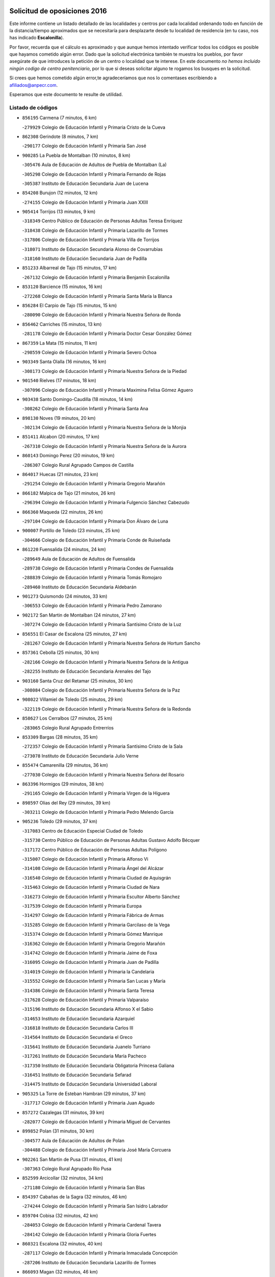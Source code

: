 

.. image:: logo.png
   :align: center

Solicitud de oposiciones 2016
======================================================

  
  
Este informe contiene un listado detallado de las localidades y centros por cada
localidad ordenando todo en función de la distancia/tiempo aproximados que se
necesitaría para desplazarte desde tu localidad de residencia (en tu caso,
nos has indicado **Escalonilla**).

Por favor, recuerda que el cálculo es aproximado y que aunque hemos
intentado verificar todos los códigos es posible que hayamos cometido algún
error. Dado que la solicitud electrónica también te muestra los pueblos, por
favor asegúrate de que introduces la petición de un centro o localidad que
te interese. En este documento
*no hemos incluido ningún codigo de centro penitenciario*, por lo que si deseas
solicitar alguno te rogamos los busques en la solicitud.

Si crees que hemos cometido algún error,te agradeceríamos que nos lo comentases
escribiendo a afiliados@anpecr.com.

Esperamos que este documento te resulte de utilidad.



Listado de códigos
-------------------


- ``856195`` Carmena  (7 minutos, 6 km)

  -``279929`` Colegio de Educación Infantil y Primaria Cristo de la Cueva
    

- ``862308`` Gerindote  (8 minutos, 7 km)

  -``290177`` Colegio de Educación Infantil y Primaria San José
    

- ``900285`` La Puebla de Montalban  (10 minutos, 8 km)

  -``305476`` Aula de Educación de Adultos de Puebla de Montalban (La)
    

  -``305298`` Colegio de Educación Infantil y Primaria Fernando de Rojas
    

  -``305387`` Instituto de Educación Secundaria Juan de Lucena
    

- ``854208`` Burujon  (12 minutos, 12 km)

  -``274155`` Colegio de Educación Infantil y Primaria Juan XXIII
    

- ``905414`` Torrijos  (13 minutos, 9 km)

  -``318349`` Centro Público de Educación de Personas Adultas Teresa Enríquez
    

  -``318438`` Colegio de Educación Infantil y Primaria Lazarillo de Tormes
    

  -``317806`` Colegio de Educación Infantil y Primaria Villa de Torrijos
    

  -``318071`` Instituto de Educación Secundaria Alonso de Covarrubias
    

  -``318160`` Instituto de Educación Secundaria Juan de Padilla
    

- ``851233`` Albarreal de Tajo  (15 minutos, 17 km)

  -``267132`` Colegio de Educación Infantil y Primaria Benjamín Escalonilla
    

- ``853120`` Barcience  (15 minutos, 16 km)

  -``272268`` Colegio de Educación Infantil y Primaria Santa María la Blanca
    

- ``856284`` El Carpio de Tajo  (15 minutos, 15 km)

  -``280090`` Colegio de Educación Infantil y Primaria Nuestra Señora de Ronda
    

- ``856462`` Carriches  (15 minutos, 13 km)

  -``281178`` Colegio de Educación Infantil y Primaria Doctor Cesar González Gómez
    

- ``867359`` La Mata  (15 minutos, 11 km)

  -``298559`` Colegio de Educación Infantil y Primaria Severo Ochoa
    

- ``903349`` Santa Olalla  (16 minutos, 16 km)

  -``308173`` Colegio de Educación Infantil y Primaria Nuestra Señora de la Piedad
    

- ``901540`` Rielves  (17 minutos, 18 km)

  -``307096`` Colegio de Educación Infantil y Primaria Maximina Felisa Gómez Aguero
    

- ``903438`` Santo Domingo-Caudilla  (18 minutos, 14 km)

  -``308262`` Colegio de Educación Infantil y Primaria Santa Ana
    

- ``898130`` Noves  (19 minutos, 20 km)

  -``302134`` Colegio de Educación Infantil y Primaria Nuestra Señora de la Monjia
    

- ``851411`` Alcabon  (20 minutos, 17 km)

  -``267310`` Colegio de Educación Infantil y Primaria Nuestra Señora de la Aurora
    

- ``860143`` Domingo Perez  (20 minutos, 19 km)

  -``286307`` Colegio Rural Agrupado Campos de Castilla
    

- ``864017`` Huecas  (21 minutos, 23 km)

  -``291254`` Colegio de Educación Infantil y Primaria Gregorio Marañón
    

- ``866182`` Malpica de Tajo  (21 minutos, 26 km)

  -``296394`` Colegio de Educación Infantil y Primaria Fulgencio Sánchez Cabezudo
    

- ``866360`` Maqueda  (22 minutos, 26 km)

  -``297104`` Colegio de Educación Infantil y Primaria Don Álvaro de Luna
    

- ``900007`` Portillo de Toledo  (23 minutos, 25 km)

  -``304666`` Colegio de Educación Infantil y Primaria Conde de Ruiseñada
    

- ``861220`` Fuensalida  (24 minutos, 24 km)

  -``289649`` Aula de Educación de Adultos de Fuensalida
    

  -``289738`` Colegio de Educación Infantil y Primaria Condes de Fuensalida
    

  -``288839`` Colegio de Educación Infantil y Primaria Tomás Romojaro
    

  -``289460`` Instituto de Educación Secundaria Aldebarán
    

- ``901273`` Quismondo  (24 minutos, 33 km)

  -``306553`` Colegio de Educación Infantil y Primaria Pedro Zamorano
    

- ``902172`` San Martin de Montalban  (24 minutos, 27 km)

  -``307274`` Colegio de Educación Infantil y Primaria Santísimo Cristo de la Luz
    

- ``856551`` El Casar de Escalona  (25 minutos, 27 km)

  -``281267`` Colegio de Educación Infantil y Primaria Nuestra Señora de Hortum Sancho
    

- ``857361`` Cebolla  (25 minutos, 30 km)

  -``282166`` Colegio de Educación Infantil y Primaria Nuestra Señora de la Antigua
    

  -``282255`` Instituto de Educación Secundaria Arenales del Tajo
    

- ``903160`` Santa Cruz del Retamar  (25 minutos, 30 km)

  -``308084`` Colegio de Educación Infantil y Primaria Nuestra Señora de la Paz
    

- ``908022`` Villamiel de Toledo  (25 minutos, 29 km)

  -``322119`` Colegio de Educación Infantil y Primaria Nuestra Señora de la Redonda
    

- ``858627`` Los Cerralbos  (27 minutos, 25 km)

  -``283065`` Colegio Rural Agrupado Entrerríos
    

- ``853309`` Bargas  (28 minutos, 35 km)

  -``272357`` Colegio de Educación Infantil y Primaria Santísimo Cristo de la Sala
    

  -``273078`` Instituto de Educación Secundaria Julio Verne
    

- ``855474`` Camarenilla  (29 minutos, 36 km)

  -``277030`` Colegio de Educación Infantil y Primaria Nuestra Señora del Rosario
    

- ``863396`` Hormigos  (29 minutos, 38 km)

  -``291165`` Colegio de Educación Infantil y Primaria Virgen de la Higuera
    

- ``898597`` Olias del Rey  (29 minutos, 39 km)

  -``303211`` Colegio de Educación Infantil y Primaria Pedro Melendo García
    

- ``905236`` Toledo  (29 minutos, 37 km)

  -``317083`` Centro de Educación Especial Ciudad de Toledo
    

  -``315730`` Centro Público de Educación de Personas Adultas Gustavo Adolfo Bécquer
    

  -``317172`` Centro Público de Educación de Personas Adultas Polígono
    

  -``315007`` Colegio de Educación Infantil y Primaria Alfonso Vi
    

  -``314108`` Colegio de Educación Infantil y Primaria Ángel del Alcázar
    

  -``316540`` Colegio de Educación Infantil y Primaria Ciudad de Aquisgrán
    

  -``315463`` Colegio de Educación Infantil y Primaria Ciudad de Nara
    

  -``316273`` Colegio de Educación Infantil y Primaria Escultor Alberto Sánchez
    

  -``317539`` Colegio de Educación Infantil y Primaria Europa
    

  -``314297`` Colegio de Educación Infantil y Primaria Fábrica de Armas
    

  -``315285`` Colegio de Educación Infantil y Primaria Garcilaso de la Vega
    

  -``315374`` Colegio de Educación Infantil y Primaria Gómez Manrique
    

  -``316362`` Colegio de Educación Infantil y Primaria Gregorio Marañón
    

  -``314742`` Colegio de Educación Infantil y Primaria Jaime de Foxa
    

  -``316095`` Colegio de Educación Infantil y Primaria Juan de Padilla
    

  -``314019`` Colegio de Educación Infantil y Primaria la Candelaria
    

  -``315552`` Colegio de Educación Infantil y Primaria San Lucas y María
    

  -``314386`` Colegio de Educación Infantil y Primaria Santa Teresa
    

  -``317628`` Colegio de Educación Infantil y Primaria Valparaíso
    

  -``315196`` Instituto de Educación Secundaria Alfonso X el Sabio
    

  -``314653`` Instituto de Educación Secundaria Azarquiel
    

  -``316818`` Instituto de Educación Secundaria Carlos III
    

  -``314564`` Instituto de Educación Secundaria el Greco
    

  -``315641`` Instituto de Educación Secundaria Juanelo Turriano
    

  -``317261`` Instituto de Educación Secundaria María Pacheco
    

  -``317350`` Instituto de Educación Secundaria Obligatoria Princesa Galiana
    

  -``316451`` Instituto de Educación Secundaria Sefarad
    

  -``314475`` Instituto de Educación Secundaria Universidad Laboral
    

- ``905325`` La Torre de Esteban Hambran  (29 minutos, 37 km)

  -``317717`` Colegio de Educación Infantil y Primaria Juan Aguado
    

- ``857272`` Cazalegas  (31 minutos, 39 km)

  -``282077`` Colegio de Educación Infantil y Primaria Miguel de Cervantes
    

- ``899852`` Polan  (31 minutos, 30 km)

  -``304577`` Aula de Educación de Adultos de Polan
    

  -``304488`` Colegio de Educación Infantil y Primaria José María Corcuera
    

- ``902261`` San Martin de Pusa  (31 minutos, 41 km)

  -``307363`` Colegio Rural Agrupado Río Pusa
    

- ``852599`` Arcicollar  (32 minutos, 34 km)

  -``271180`` Colegio de Educación Infantil y Primaria San Blas
    

- ``854397`` Cabañas de la Sagra  (32 minutos, 46 km)

  -``274244`` Colegio de Educación Infantil y Primaria San Isidro Labrador
    

- ``859704`` Cobisa  (32 minutos, 42 km)

  -``284053`` Colegio de Educación Infantil y Primaria Cardenal Tavera
    

  -``284142`` Colegio de Educación Infantil y Primaria Gloria Fuertes
    

- ``860321`` Escalona  (32 minutos, 40 km)

  -``287117`` Colegio de Educación Infantil y Primaria Inmaculada Concepción
    

  -``287206`` Instituto de Educación Secundaria Lazarillo de Tormes
    

- ``866093`` Magan  (32 minutos, 46 km)

  -``296205`` Colegio de Educación Infantil y Primaria Santa Marina
    

- ``899763`` Las Perdices  (32 minutos, 38 km)

  -``304399`` Colegio de Educación Infantil y Primaria Pintor Tomás Camarero
    

- ``911171`` Yunclillos  (32 minutos, 45 km)

  -``324195`` Colegio de Educación Infantil y Primaria Nuestra Señora de la Salud
    

- ``853031`` Arges  (33 minutos, 40 km)

  -``272179`` Colegio de Educación Infantil y Primaria Miguel de Cervantes
    

  -``271369`` Colegio de Educación Infantil y Primaria Tirso de Molina
    

- ``855385`` Camarena  (33 minutos, 34 km)

  -``276131`` Colegio de Educación Infantil y Primaria Alonso Rodríguez
    

  -``276042`` Colegio de Educación Infantil y Primaria María del Mar
    

  -``276220`` Instituto de Educación Secundaria Blas de Prado
    

- ``900374`` La Pueblanueva  (33 minutos, 42 km)

  -``305565`` Colegio de Educación Infantil y Primaria San Isidro
    

- ``854119`` Burguillos de Toledo  (34 minutos, 47 km)

  -``274066`` Colegio de Educación Infantil y Primaria Victorio Macho
    

- ``886980`` Mocejon  (34 minutos, 46 km)

  -``300069`` Aula de Educación de Adultos de Mocejon
    

  -``299903`` Colegio de Educación Infantil y Primaria Miguel de Cervantes
    

- ``852221`` Almorox  (35 minutos, 47 km)

  -``270281`` Colegio de Educación Infantil y Primaria Silvano Cirujano
    

- ``858716`` Chozas de Canales  (35 minutos, 39 km)

  -``283154`` Colegio de Educación Infantil y Primaria Santa María Magdalena
    

- ``863029`` Guadamur  (35 minutos, 45 km)

  -``290266`` Colegio de Educación Infantil y Primaria Nuestra Señora de la Natividad
    

- ``888788`` Nambroca  (35 minutos, 49 km)

  -``300514`` Colegio de Educación Infantil y Primaria la Fuente
    

- ``911082`` Yuncler  (35 minutos, 52 km)

  -``324006`` Colegio de Educación Infantil y Primaria Remigio Laín
    

- ``865005`` Layos  (36 minutos, 44 km)

  -``294229`` Colegio de Educación Infantil y Primaria María Magdalena
    

- ``907034`` Las Ventas de Retamosa  (36 minutos, 44 km)

  -``320777`` Colegio de Educación Infantil y Primaria Santiago Paniego
    

- ``907490`` Villaluenga de la Sagra  (36 minutos, 51 km)

  -``321765`` Colegio de Educación Infantil y Primaria Juan Palarea
    

  -``321854`` Instituto de Educación Secundaria Castillo del Águila
    

- ``909744`` Villaseca de la Sagra  (36 minutos, 52 km)

  -``322753`` Colegio de Educación Infantil y Primaria Virgen de las Angustias
    

- ``862030`` Galvez  (37 minutos, 41 km)

  -``289827`` Colegio de Educación Infantil y Primaria San Juan de la Cruz
    

  -``289916`` Instituto de Educación Secundaria Montes de Toledo
    

- ``889954`` Noez  (37 minutos, 36 km)

  -``301780`` Colegio de Educación Infantil y Primaria Santísimo Cristo de la Salud
    

- ``901451`` Recas  (37 minutos, 49 km)

  -``306731`` Colegio de Educación Infantil y Primaria Cesar Cabañas Caballero
    

  -``306820`` Instituto de Educación Secundaria Arcipreste de Canales
    

- ``879789`` Menasalbas  (38 minutos, 41 km)

  -``299458`` Colegio de Educación Infantil y Primaria Nuestra Señora de Fátima
    

- ``888966`` Navahermosa  (38 minutos, 42 km)

  -``300970`` Centro Público de Educación de Personas Adultas la Raña
    

  -``300792`` Colegio de Educación Infantil y Primaria San Miguel Arcángel
    

  -``300881`` Instituto de Educación Secundaria Obligatoria Manuel de Guzmán
    

- ``898319`` Numancia de la Sagra  (38 minutos, 58 km)

  -``302223`` Colegio de Educación Infantil y Primaria Santísimo Cristo de la Misericordia
    

  -``302312`` Instituto de Educación Secundaria Profesor Emilio Lledó
    

- ``911260`` Yuncos  (38 minutos, 57 km)

  -``324462`` Colegio de Educación Infantil y Primaria Guillermo Plaza
    

  -``324284`` Colegio de Educación Infantil y Primaria Nuestra Señora del Consuelo
    

  -``324551`` Colegio de Educación Infantil y Primaria Villa de Yuncos
    

  -``324373`` Instituto de Educación Secundaria la Cañuela
    

- ``865283`` Lominchar  (39 minutos, 58 km)

  -``295039`` Colegio de Educación Infantil y Primaria Ramón y Cajal
    

- ``879878`` Mentrida  (39 minutos, 45 km)

  -``299547`` Colegio de Educación Infantil y Primaria Luis Solana
    

  -``299636`` Instituto de Educación Secundaria Antonio Jiménez-Landi
    

- ``889598`` Los Navalmorales  (39 minutos, 48 km)

  -``301146`` Colegio de Educación Infantil y Primaria San Francisco
    

  -``301235`` Instituto de Educación Secundaria los Navalmorales
    

- ``855107`` Calypo Fado  (40 minutos, 53 km)

  -``275232`` Colegio de Educación Infantil y Primaria Calypo
    

- ``859615`` Cobeja  (40 minutos, 56 km)

  -``283332`` Colegio de Educación Infantil y Primaria San Juan Bautista
    

- ``905503`` Totanes  (40 minutos, 42 km)

  -``318527`` Colegio de Educación Infantil y Primaria Inmaculada Concepción
    

- ``906313`` Valmojado  (40 minutos, 48 km)

  -``320310`` Aula de Educación de Adultos de Valmojado
    

  -``320132`` Colegio de Educación Infantil y Primaria Santo Domingo de Guzmán
    

  -``320221`` Instituto de Educación Secundaria Cañada Real
    

- ``902539`` San Roman de los Montes  (41 minutos, 56 km)

  -``307541`` Colegio de Educación Infantil y Primaria Nuestra Señora del Buen Camino
    

- ``852132`` Almonacid de Toledo  (42 minutos, 61 km)

  -``270192`` Colegio de Educación Infantil y Primaria Virgen de la Oliva
    

- ``857094`` Casarrubios del Monte  (42 minutos, 55 km)

  -``281356`` Colegio de Educación Infantil y Primaria San Juan de Dios
    

- ``860054`` Cuerva  (42 minutos, 47 km)

  -``286218`` Colegio de Educación Infantil y Primaria Soledad Alonso Dorado
    

- ``864295`` Illescas  (42 minutos, 64 km)

  -``292331`` Centro Público de Educación de Personas Adultas Pedro Gumiel
    

  -``293230`` Colegio de Educación Infantil y Primaria Clara Campoamor
    

  -``293141`` Colegio de Educación Infantil y Primaria Ilarcuris
    

  -``292242`` Colegio de Educación Infantil y Primaria la Constitución
    

  -``292064`` Colegio de Educación Infantil y Primaria Martín Chico
    

  -``293052`` Instituto de Educación Secundaria Condestable Álvaro de Luna
    

  -``292153`` Instituto de Educación Secundaria Juan de Padilla
    

- ``898041`` Nombela  (42 minutos, 48 km)

  -``302045`` Colegio de Educación Infantil y Primaria Cristo de la Nava
    

- ``903527`` El Señorio de Illescas  (42 minutos, 64 km)

  -``308351`` Colegio de Educación Infantil y Primaria el Greco
    

- ``906591`` Las Ventas con Peña Aguilera  (42 minutos, 45 km)

  -``320688`` Colegio de Educación Infantil y Primaria Nuestra Señora del Águila
    

- ``910361`` Yeles  (42 minutos, 65 km)

  -``323652`` Colegio de Educación Infantil y Primaria San Antonio
    

- ``851055`` Ajofrin  (43 minutos, 57 km)

  -``266322`` Colegio de Educación Infantil y Primaria Jacinto Guerrero
    

- ``869602`` Mazarambroz  (43 minutos, 60 km)

  -``298648`` Colegio de Educación Infantil y Primaria Nuestra Señora del Sagrario
    

- ``899585`` Pantoja  (43 minutos, 63 km)

  -``304021`` Colegio de Educación Infantil y Primaria Marqueses de Manzanedo
    

- ``904426`` Talavera de la Reina  (44 minutos, 52 km)

  -``313487`` Centro de Educación Especial Bios
    

  -``312677`` Centro Público de Educación de Personas Adultas Río Tajo
    

  -``312588`` Colegio de Educación Infantil y Primaria Antonio Machado
    

  -``313576`` Colegio de Educación Infantil y Primaria Bartolomé Nicolau
    

  -``311044`` Colegio de Educación Infantil y Primaria Federico García Lorca
    

  -``311311`` Colegio de Educación Infantil y Primaria Fray Hernando de Talavera
    

  -``312121`` Colegio de Educación Infantil y Primaria Hernán Cortés
    

  -``312499`` Colegio de Educación Infantil y Primaria José Bárcena
    

  -``311222`` Colegio de Educación Infantil y Primaria Nuestra Señora del Prado
    

  -``312855`` Colegio de Educación Infantil y Primaria Pablo Iglesias
    

  -``311400`` Colegio de Educación Infantil y Primaria San Ildefonso
    

  -``311689`` Colegio de Educación Infantil y Primaria San Juan de Dios
    

  -``311133`` Colegio de Educación Infantil y Primaria Santa María
    

  -``312210`` Instituto de Educación Secundaria Gabriel Alonso de Herrera
    

  -``311867`` Instituto de Educación Secundaria Juan Antonio Castro
    

  -``311778`` Instituto de Educación Secundaria Padre Juan de Mariana
    

  -``313020`` Instituto de Educación Secundaria Puerta de Cuartos
    

  -``313209`` Instituto de Educación Secundaria Ribera del Tajo
    

  -``312032`` Instituto de Educación Secundaria San Isidro
    

- ``908111`` Villaminaya  (44 minutos, 65 km)

  -``322208`` Colegio de Educación Infantil y Primaria Santo Domingo de Silos
    

- ``852310`` Añover de Tajo  (45 minutos, 66 km)

  -``270370`` Colegio de Educación Infantil y Primaria Conde de Mayalde
    

  -``271091`` Instituto de Educación Secundaria San Blas
    

- ``857450`` Cedillo del Condado  (45 minutos, 63 km)

  -``282344`` Colegio de Educación Infantil y Primaria Nuestra Señora de la Natividad
    

- ``867170`` Mascaraque  (45 minutos, 66 km)

  -``297382`` Colegio de Educación Infantil y Primaria Juan de Padilla
    

- ``869791`` Mejorada  (45 minutos, 62 km)

  -``298737`` Colegio Rural Agrupado Ribera del Guadyerbas
    

- ``899496`` Palomeque  (45 minutos, 48 km)

  -``303856`` Colegio de Educación Infantil y Primaria San Juan Bautista
    

- ``900552`` Pulgar  (45 minutos, 46 km)

  -``305743`` Colegio de Educación Infantil y Primaria Nuestra Señora de la Blanca
    

- ``901362`` El Real de San Vicente  (45 minutos, 49 km)

  -``306642`` Colegio Rural Agrupado Tierras de Viriato
    

- ``904337`` Sonseca  (45 minutos, 62 km)

  -``310879`` Centro Público de Educación de Personas Adultas Cum Laude
    

  -``310968`` Colegio de Educación Infantil y Primaria Peñamiel
    

  -``310501`` Colegio de Educación Infantil y Primaria San Juan Evangelista
    

  -``310690`` Instituto de Educación Secundaria la Sisla
    

- ``854575`` Calalberche  (46 minutos, 51 km)

  -``275054`` Colegio de Educación Infantil y Primaria Ribera del Alberche
    

- ``889687`` Los Navalucillos  (46 minutos, 56 km)

  -``301324`` Colegio de Educación Infantil y Primaria Nuestra Señora de las Saleras
    

- ``902350`` San Pablo de los Montes  (46 minutos, 51 km)

  -``307452`` Colegio de Educación Infantil y Primaria Nuestra Señora de Gracia
    

- ``862219`` Gamonal  (47 minutos, 67 km)

  -``290088`` Colegio de Educación Infantil y Primaria Don Cristóbal López
    

- ``899218`` Orgaz  (47 minutos, 68 km)

  -``303589`` Colegio de Educación Infantil y Primaria Conde de Orgaz
    

- ``904515`` Talavera la Nueva  (47 minutos, 66 km)

  -``313665`` Colegio de Educación Infantil y Primaria San Isidro
    

- ``851322`` Alberche del Caudillo  (48 minutos, 70 km)

  -``267221`` Colegio de Educación Infantil y Primaria San Isidro
    

- ``861131`` Esquivias  (48 minutos, 70 km)

  -``288650`` Colegio de Educación Infantil y Primaria Catalina de Palacios
    

  -``288472`` Colegio de Educación Infantil y Primaria Miguel de Cervantes
    

  -``288561`` Instituto de Educación Secundaria Alonso Quijada
    

- ``866271`` Manzaneque  (48 minutos, 74 km)

  -``297015`` Colegio de Educación Infantil y Primaria Álvarez de Toledo
    

- ``906135`` Ugena  (48 minutos, 68 km)

  -``318705`` Colegio de Educación Infantil y Primaria Miguel de Cervantes
    

  -``318894`` Colegio de Educación Infantil y Primaria Tres Torres
    

- ``906402`` Velada  (48 minutos, 69 km)

  -``320599`` Colegio de Educación Infantil y Primaria Andrés Arango
    

- ``909833`` Villasequilla  (48 minutos, 66 km)

  -``322842`` Colegio de Educación Infantil y Primaria San Isidro Labrador
    

- ``910183`` El Viso de San Juan  (48 minutos, 65 km)

  -``323107`` Colegio de Educación Infantil y Primaria Fernando de Alarcón
    

  -``323296`` Colegio de Educación Infantil y Primaria Miguel Delibes
    

- ``851144`` Alameda de la Sagra  (49 minutos, 62 km)

  -``267043`` Colegio de Educación Infantil y Primaria Nuestra Señora de la Asunción
    

- ``855018`` Calera y Chozas  (49 minutos, 75 km)

  -``275143`` Colegio de Educación Infantil y Primaria Santísimo Cristo de Chozas
    

- ``888699`` Mora  (49 minutos, 70 km)

  -``300425`` Aula de Educación de Adultos de Mora
    

  -``300247`` Colegio de Educación Infantil y Primaria Fernando Martín
    

  -``300158`` Colegio de Educación Infantil y Primaria José Ramón Villa
    

  -``300336`` Instituto de Educación Secundaria Peñas Negras
    

- ``856373`` Carranque  (50 minutos, 72 km)

  -``280279`` Colegio de Educación Infantil y Primaria Guadarrama
    

  -``281089`` Colegio de Educación Infantil y Primaria Villa de Materno
    

  -``280368`` Instituto de Educación Secundaria Libertad
    

- ``853587`` Borox  (51 minutos, 75 km)

  -``273345`` Colegio de Educación Infantil y Primaria Nuestra Señora de la Salud
    

- ``851500`` Alcaudete de la Jara  (53 minutos, 69 km)

  -``269931`` Colegio de Educación Infantil y Primaria Rufino Mansi
    

- ``908200`` Villamuelas  (53 minutos, 73 km)

  -``322397`` Colegio de Educación Infantil y Primaria Santa María Magdalena
    

- ``910450`` Yepes  (53 minutos, 76 km)

  -``323741`` Colegio de Educación Infantil y Primaria Rafael García Valiño
    

  -``323830`` Instituto de Educación Secundaria Carpetania
    

- ``864106`` Huerta de Valdecarabanos  (54 minutos, 76 km)

  -``291343`` Colegio de Educación Infantil y Primaria Virgen del Rosario de Pastores
    

- ``904159`` Seseña  (54 minutos, 77 km)

  -``308440`` Colegio de Educación Infantil y Primaria Gabriel Uriarte
    

  -``310056`` Colegio de Educación Infantil y Primaria Juan Carlos I
    

  -``308807`` Colegio de Educación Infantil y Primaria Sisius
    

  -``308718`` Instituto de Educación Secundaria las Salinas
    

  -``308629`` Instituto de Educación Secundaria Margarita Salas
    

- ``863207`` Las Herencias  (55 minutos, 65 km)

  -``291076`` Colegio de Educación Infantil y Primaria Vera Cruz
    

- ``858805`` Ciruelos  (56 minutos, 85 km)

  -``283243`` Colegio de Educación Infantil y Primaria Santísimo Cristo de la Misericordia
    

- ``889776`` Navamorcuende  (57 minutos, 72 km)

  -``301413`` Colegio Rural Agrupado Sierra de San Vicente
    

- ``904248`` Seseña Nuevo  (57 minutos, 81 km)

  -``310323`` Centro Público de Educación de Personas Adultas de Seseña Nuevo
    

  -``310412`` Colegio de Educación Infantil y Primaria el Quiñón
    

  -``310145`` Colegio de Educación Infantil y Primaria Fernando de Rojas
    

  -``310234`` Colegio de Educación Infantil y Primaria Gloria Fuertes
    

- ``853498`` Belvis de la Jara  (58 minutos, 77 km)

  -``273167`` Colegio de Educación Infantil y Primaria Fernando Jiménez de Gregorio
    

  -``273256`` Instituto de Educación Secundaria Obligatoria la Jara
    

- ``899307`` Oropesa  (58 minutos, 89 km)

  -``303678`` Colegio de Educación Infantil y Primaria Martín Gallinar
    

  -``303767`` Instituto de Educación Secundaria Alonso de Orozco
    

- ``908578`` Villanueva de Bogas  (58 minutos, 84 km)

  -``322575`` Colegio de Educación Infantil y Primaria Santa Ana
    

- ``910272`` Los Yebenes  (58 minutos, 78 km)

  -``323563`` Aula de Educación de Adultos de Yebenes (Los)
    

  -``323385`` Colegio de Educación Infantil y Primaria San José de Calasanz
    

  -``323474`` Instituto de Educación Secundaria Guadalerzas
    

- ``864384`` Lagartera  (59 minutos, 90 km)

  -``294040`` Colegio de Educación Infantil y Primaria Jacinto Guerrero
    

- ``899129`` Ontigola  (59 minutos, 82 km)

  -``303300`` Colegio de Educación Infantil y Primaria Virgen del Rosario
    

- ``899674`` Parrillas  (59 minutos, 84 km)

  -``304110`` Colegio de Educación Infantil y Primaria Nuestra Señora de la Luz
    

- ``855296`` La Calzada de Oropesa  (1h, 97 km)

  -``275321`` Colegio Rural Agrupado Campo Arañuelo
    

- ``906046`` Turleque  (1h, 90 km)

  -``318616`` Colegio de Educación Infantil y Primaria Fernán González
    

- ``869880`` El Membrillo  (1h 1min, 70 km)

  -``298826`` Colegio de Educación Infantil y Primaria Ortega Pérez
    

- ``898408`` Ocaña  (1h 1min, 88 km)

  -``302868`` Centro Público de Educación de Personas Adultas Gutierre de Cárdenas
    

  -``303122`` Colegio de Educación Infantil y Primaria Pastor Poeta
    

  -``302401`` Colegio de Educación Infantil y Primaria San José de Calasanz
    

  -``302590`` Instituto de Educación Secundaria Alonso de Ercilla
    

  -``302779`` Instituto de Educación Secundaria Miguel Hernández
    

- ``852043`` Alcolea de Tajo  (1h 2min, 91 km)

  -``270003`` Colegio Rural Agrupado Río Tajo
    

- ``867081`` Marjaliza  (1h 2min, 85 km)

  -``297293`` Colegio de Educación Infantil y Primaria San Juan
    

- ``859893`` Consuegra  (1h 3min, 98 km)

  -``285130`` Centro Público de Educación de Personas Adultas Castillo de Consuegra
    

  -``284320`` Colegio de Educación Infantil y Primaria Miguel de Cervantes
    

  -``284231`` Colegio de Educación Infantil y Primaria Santísimo Cristo de la Vera Cruz
    

  -``285041`` Instituto de Educación Secundaria Consaburum
    

- ``860232`` Dosbarrios  (1h 3min, 97 km)

  -``287028`` Colegio de Educación Infantil y Primaria San Isidro Labrador
    

- ``905058`` Tembleque  (1h 3min, 94 km)

  -``313754`` Colegio de Educación Infantil y Primaria Antonia González
    

- ``889409`` Navalcan  (1h 4min, 87 km)

  -``301057`` Colegio de Educación Infantil y Primaria Blas Tello
    

- ``863118`` La Guardia  (1h 5min, 91 km)

  -``290355`` Colegio de Educación Infantil y Primaria Valentín Escobar
    

- ``900463`` El Puente del Arzobispo  (1h 5min, 94 km)

  -``305654`` Colegio Rural Agrupado Villas del Tajo
    

- ``825046`` Retuerta del Bullaque  (1h 6min, 79 km)

  -``177133`` Colegio Rural Agrupado Montes de Toledo
    

- ``889865`` Noblejas  (1h 6min, 97 km)

  -``301691`` Aula de Educación de Adultos de Noblejas
    

  -``301502`` Colegio de Educación Infantil y Primaria Santísimo Cristo de las Injurias
    

- ``865372`` Madridejos  (1h 7min, 105 km)

  -``296027`` Aula de Educación de Adultos de Madridejos
    

  -``296116`` Centro de Educación Especial Mingoliva
    

  -``295128`` Colegio de Educación Infantil y Primaria Garcilaso de la Vega
    

  -``295306`` Colegio de Educación Infantil y Primaria Santa Ana
    

  -``295217`` Instituto de Educación Secundaria Valdehierro
    

- ``856006`` Camuñas  (1h 9min, 113 km)

  -``277308`` Colegio de Educación Infantil y Primaria Cardenal Cisneros
    

- ``888877`` La Nava de Ricomalillo  (1h 9min, 92 km)

  -``300603`` Colegio de Educación Infantil y Primaria Nuestra Señora del Amor de Dios
    

- ``902083`` El Romeral  (1h 9min, 100 km)

  -``307185`` Colegio de Educación Infantil y Primaria Silvano Cirujano
    

- ``906224`` Urda  (1h 9min, 108 km)

  -``320043`` Colegio de Educación Infantil y Primaria Santo Cristo
    

- ``909655`` Villarrubia de Santiago  (1h 9min, 102 km)

  -``322664`` Colegio de Educación Infantil y Primaria Nuestra Señora del Castellar
    

- ``910094`` Villatobas  (1h 10min, 106 km)

  -``323018`` Colegio de Educación Infantil y Primaria Sagrado Corazón de Jesús
    

- ``827022`` El Torno  (1h 14min, 92 km)

  -``191179`` Colegio de Educación Infantil y Primaria Nuestra Señora de Guadalupe
    

- ``820362`` Herencia  (1h 15min, 125 km)

  -``155350`` Aula de Educación de Adultos de Herencia
    

  -``155172`` Colegio de Educación Infantil y Primaria Carrasco Alcalde
    

  -``155261`` Instituto de Educación Secundaria Hermógenes Rodríguez
    

- ``907301`` Villafranca de los Caballeros  (1h 15min, 126 km)

  -``321587`` Colegio de Educación Infantil y Primaria Miguel de Cervantes
    

  -``321676`` Instituto de Educación Secundaria Obligatoria la Falcata
    

- ``865194`` Lillo  (1h 16min, 108 km)

  -``294318`` Colegio de Educación Infantil y Primaria Marcelino Murillo
    

- ``903071`` Santa Cruz de la Zarza  (1h 18min, 119 km)

  -``307630`` Colegio de Educación Infantil y Primaria Eduardo Palomo Rodríguez
    

  -``307819`` Instituto de Educación Secundaria Obligatoria Velsinia
    

- ``820184`` Fuente el Fresno  (1h 19min, 118 km)

  -``154818`` Colegio de Educación Infantil y Primaria Miguel Delibes
    

- ``830260`` Villarta de San Juan  (1h 19min, 131 km)

  -``199828`` Colegio de Educación Infantil y Primaria Nuestra Señora de la Paz
    

- ``855563`` El Campillo de la Jara  (1h 19min, 103 km)

  -``277219`` Colegio Rural Agrupado la Jara
    

- ``907212`` Villacañas  (1h 19min, 112 km)

  -``321498`` Aula de Educación de Adultos de Villacañas
    

  -``321031`` Colegio de Educación Infantil y Primaria Santa Bárbara
    

  -``321309`` Instituto de Educación Secundaria Enrique de Arfe
    

  -``321120`` Instituto de Educación Secundaria Garcilaso de la Vega
    

- ``859982`` Corral de Almaguer  (1h 20min, 129 km)

  -``285319`` Colegio de Educación Infantil y Primaria Nuestra Señora de la Muela
    

  -``286129`` Instituto de Educación Secundaria la Besana
    

- ``813439`` Alcazar de San Juan  (1h 22min, 140 km)

  -``137808`` Centro Público de Educación de Personas Adultas Enrique Tierno Galván
    

  -``137719`` Colegio de Educación Infantil y Primaria Alces
    

  -``137085`` Colegio de Educación Infantil y Primaria el Santo
    

  -``140223`` Colegio de Educación Infantil y Primaria Gloria Fuertes
    

  -``140401`` Colegio de Educación Infantil y Primaria Jardín de Arena
    

  -``137263`` Colegio de Educación Infantil y Primaria Jesús Ruiz de la Fuente
    

  -``137174`` Colegio de Educación Infantil y Primaria Juan de Austria
    

  -``139973`` Colegio de Educación Infantil y Primaria Pablo Ruiz Picasso
    

  -``137352`` Colegio de Educación Infantil y Primaria Santa Clara
    

  -``137530`` Instituto de Educación Secundaria Juan Bosco
    

  -``140045`` Instituto de Educación Secundaria María Zambrano
    

  -``137441`` Instituto de Educación Secundaria Miguel de Cervantes Saavedra
    

- ``815326`` Arenas de San Juan  (1h 22min, 134 km)

  -``143387`` Colegio Rural Agrupado de Arenas de San Juan
    

- ``823426`` Porzuna  (1h 23min, 106 km)

  -``166336`` Aula de Educación de Adultos de Porzuna
    

  -``166247`` Colegio de Educación Infantil y Primaria Nuestra Señora del Rosario
    

  -``167057`` Instituto de Educación Secundaria Ribera del Bullaque
    

- ``825135`` El Robledo  (1h 23min, 100 km)

  -``177222`` Aula de Educación de Adultos de Robledo (El)
    

  -``177311`` Colegio Rural Agrupado Valle del Bullaque
    

- ``907123`` La Villa de Don Fadrique  (1h 23min, 123 km)

  -``320866`` Colegio de Educación Infantil y Primaria Ramón y Cajal
    

  -``320955`` Instituto de Educación Secundaria Obligatoria Leonor de Guzmán
    

- ``821172`` Llanos del Caudillo  (1h 26min, 147 km)

  -``156071`` Colegio de Educación Infantil y Primaria el Oasis
    

- ``821350`` Malagon  (1h 27min, 129 km)

  -``156616`` Aula de Educación de Adultos de Malagon
    

  -``156349`` Colegio de Educación Infantil y Primaria Cañada Real
    

  -``156438`` Colegio de Educación Infantil y Primaria Santa Teresa
    

  -``156527`` Instituto de Educación Secundaria Estados del Duque
    

- ``838731`` Tarancon  (1h 27min, 134 km)

  -``227173`` Centro Público de Educación de Personas Adultas Altomira
    

  -``227084`` Colegio de Educación Infantil y Primaria Duque de Riánsares
    

  -``227262`` Colegio de Educación Infantil y Primaria Gloria Fuertes
    

  -``227351`` Instituto de Educación Secundaria la Hontanilla
    

- ``854486`` Cabezamesada  (1h 27min, 138 km)

  -``274333`` Colegio de Educación Infantil y Primaria Alonso de Cárdenas
    

- ``817035`` Campo de Criptana  (1h 28min, 146 km)

  -``146807`` Aula de Educación de Adultos de Campo de Criptana
    

  -``146629`` Colegio de Educación Infantil y Primaria Domingo Miras
    

  -``146351`` Colegio de Educación Infantil y Primaria Sagrado Corazón
    

  -``146262`` Colegio de Educación Infantil y Primaria Virgen de Criptana
    

  -``146173`` Colegio de Educación Infantil y Primaria Virgen de la Paz
    

  -``146440`` Instituto de Educación Secundaria Isabel Perillán y Quirós
    

- ``830171`` Villarrubia de los Ojos  (1h 28min, 139 km)

  -``199739`` Aula de Educación de Adultos de Villarrubia de los Ojos
    

  -``198740`` Colegio de Educación Infantil y Primaria Rufino Blanco
    

  -``199461`` Colegio de Educación Infantil y Primaria Virgen de la Sierra
    

  -``199550`` Instituto de Educación Secundaria Guadiana
    

- ``901095`` Quero  (1h 29min, 141 km)

  -``305832`` Colegio de Educación Infantil y Primaria Santiago Cabañas
    

- ``818023`` Cinco Casas  (1h 30min, 149 km)

  -``147617`` Colegio Rural Agrupado Alciares
    

- ``821083`` Horcajo de los Montes  (1h 30min, 110 km)

  -``155806`` Colegio Rural Agrupado San Isidro
    

  -``155717`` Instituto de Educación Secundaria Montes de Cabañeros
    

- ``833324`` Fuente de Pedro Naharro  (1h 30min, 142 km)

  -``220780`` Colegio Rural Agrupado Retama
    

- ``842501`` Azuqueca de Henares  (1h 30min, 144 km)

  -``241575`` Centro Público de Educación de Personas Adultas Clara Campoamor
    

  -``242107`` Colegio de Educación Infantil y Primaria la Espiga
    

  -``242018`` Colegio de Educación Infantil y Primaria la Paloma
    

  -``241119`` Colegio de Educación Infantil y Primaria la Paz
    

  -``241664`` Colegio de Educación Infantil y Primaria Maestra Plácida Herranz
    

  -``241842`` Colegio de Educación Infantil y Primaria Siglo XXI
    

  -``241208`` Colegio de Educación Infantil y Primaria Virgen de la Soledad
    

  -``241397`` Instituto de Educación Secundaria Arcipreste de Hita
    

  -``241753`` Instituto de Educación Secundaria Profesor Domínguez Ortiz
    

  -``241486`` Instituto de Educación Secundaria San Isidro
    

- ``819834`` Fernan Caballero  (1h 31min, 135 km)

  -``154451`` Colegio de Educación Infantil y Primaria Manuel Sastre Velasco
    

- ``842145`` Alovera  (1h 31min, 150 km)

  -``240676`` Aula de Educación de Adultos de Alovera
    

  -``240587`` Colegio de Educación Infantil y Primaria Campiña Verde
    

  -``240309`` Colegio de Educación Infantil y Primaria Parque Vallejo
    

  -``240120`` Colegio de Educación Infantil y Primaria Virgen de la Paz
    

  -``240498`` Instituto de Educación Secundaria Carmen Burgos de Seguí
    

- ``900196`` La Puebla de Almoradiel  (1h 31min, 132 km)

  -``305109`` Aula de Educación de Adultos de Puebla de Almoradiel (La)
    

  -``304755`` Colegio de Educación Infantil y Primaria Ramón y Cajal
    

  -``304844`` Instituto de Educación Secundaria Aldonza Lorenzo
    

- ``850334`` Villanueva de la Torre  (1h 33min, 150 km)

  -``255347`` Colegio de Educación Infantil y Primaria Gloria Fuertes
    

  -``255258`` Colegio de Educación Infantil y Primaria Paco Rabal
    

  -``255436`` Instituto de Educación Secundaria Newton-Salas
    

- ``821539`` Manzanares  (1h 34min, 162 km)

  -``157426`` Centro Público de Educación de Personas Adultas San Blas
    

  -``156894`` Colegio de Educación Infantil y Primaria Altagracia
    

  -``156705`` Colegio de Educación Infantil y Primaria Divina Pastora
    

  -``157515`` Colegio de Educación Infantil y Primaria Enrique Tierno Galván
    

  -``157337`` Colegio de Educación Infantil y Primaria la Candelaria
    

  -``157248`` Instituto de Educación Secundaria Azuer
    

  -``157159`` Instituto de Educación Secundaria Pedro Álvarez Sotomayor
    

- ``837298`` Saelices  (1h 34min, 154 km)

  -``226185`` Colegio Rural Agrupado Segóbriga
    

- ``843400`` Chiloeches  (1h 34min, 153 km)

  -``243551`` Colegio de Educación Infantil y Primaria José Inglés
    

  -``243640`` Instituto de Educación Secundaria Peñalba
    

- ``847463`` Quer  (1h 34min, 151 km)

  -``252828`` Colegio de Educación Infantil y Primaria Villa de Quer
    

- ``849806`` Torrejon del Rey  (1h 34min, 147 km)

  -``254359`` Colegio de Educación Infantil y Primaria Virgen de las Candelas
    

- ``831259`` Barajas de Melo  (1h 35min, 154 km)

  -``214667`` Colegio Rural Agrupado Fermín Caballero
    

- ``843133`` Cabanillas del Campo  (1h 35min, 154 km)

  -``242830`` Colegio de Educación Infantil y Primaria la Senda
    

  -``242741`` Colegio de Educación Infantil y Primaria los Olivos
    

  -``242563`` Colegio de Educación Infantil y Primaria San Blas
    

  -``242652`` Instituto de Educación Secundaria Ana María Matute
    

- ``901184`` Quintanar de la Orden  (1h 35min, 153 km)

  -``306375`` Centro Público de Educación de Personas Adultas Luis Vives
    

  -``306464`` Colegio de Educación Infantil y Primaria Antonio Machado
    

  -``306008`` Colegio de Educación Infantil y Primaria Cristóbal Colón
    

  -``306286`` Instituto de Educación Secundaria Alonso Quijano
    

  -``306197`` Instituto de Educación Secundaria Infante Don Fadrique
    

- ``813528`` Alcoba  (1h 36min, 117 km)

  -``140590`` Colegio de Educación Infantil y Primaria Don Rodrigo
    

- ``823159`` Picon  (1h 36min, 121 km)

  -``164260`` Colegio de Educación Infantil y Primaria José María del Moral
    

- ``842234`` La Arboleda  (1h 36min, 157 km)

  -``240765`` Colegio de Educación Infantil y Primaria la Arboleda de Pioz
    

- ``842323`` Los Arenales  (1h 36min, 157 km)

  -``240854`` Colegio de Educación Infantil y Primaria María Montessori
    

- ``845020`` Guadalajara  (1h 36min, 156 km)

  -``245716`` Centro de Educación Especial Virgen del Amparo
    

  -``246615`` Centro Público de Educación de Personas Adultas Río Sorbe
    

  -``244639`` Colegio de Educación Infantil y Primaria Alcarria
    

  -``245805`` Colegio de Educación Infantil y Primaria Alvar Fáñez de Minaya
    

  -``246437`` Colegio de Educación Infantil y Primaria Badiel
    

  -``246070`` Colegio de Educación Infantil y Primaria Balconcillo
    

  -``244728`` Colegio de Educación Infantil y Primaria Cardenal Mendoza
    

  -``246259`` Colegio de Educación Infantil y Primaria el Doncel
    

  -``245082`` Colegio de Educación Infantil y Primaria Isidro Almazán
    

  -``247514`` Colegio de Educación Infantil y Primaria las Lomas
    

  -``246526`` Colegio de Educación Infantil y Primaria Ocejón
    

  -``247792`` Colegio de Educación Infantil y Primaria Parque de la Muñeca
    

  -``245171`` Colegio de Educación Infantil y Primaria Pedro Sanz Vázquez
    

  -``247158`` Colegio de Educación Infantil y Primaria Río Henares
    

  -``246704`` Colegio de Educación Infantil y Primaria Río Tajo
    

  -``245260`` Colegio de Educación Infantil y Primaria Rufino Blanco
    

  -``244817`` Colegio de Educación Infantil y Primaria San Pedro Apóstol
    

  -``247425`` Instituto de Educación Secundaria Aguas Vivas
    

  -``245627`` Instituto de Educación Secundaria Antonio Buero Vallejo
    

  -``245449`` Instituto de Educación Secundaria Brianda de Mendoza
    

  -``246348`` Instituto de Educación Secundaria Castilla
    

  -``247336`` Instituto de Educación Secundaria José Luis Sampedro
    

  -``246893`` Instituto de Educación Secundaria Liceo Caracense
    

  -``245538`` Instituto de Educación Secundaria Luis de Lucena
    

- ``847374`` Pozo de Guadalajara  (1h 36min, 151 km)

  -``252739`` Colegio de Educación Infantil y Primaria Santa Brígida
    

- ``908489`` Villanueva de Alcardete  (1h 36min, 147 km)

  -``322486`` Colegio de Educación Infantil y Primaria Nuestra Señora de la Piedad
    

- ``823248`` Piedrabuena  (1h 37min, 122 km)

  -``166069`` Centro Público de Educación de Personas Adultas Montes Norte
    

  -``165259`` Colegio de Educación Infantil y Primaria Luis Vives
    

  -``165070`` Colegio de Educación Infantil y Primaria Miguel de Cervantes
    

  -``165348`` Instituto de Educación Secundaria Mónico Sánchez
    

- ``845487`` Iriepal  (1h 37min, 160 km)

  -``250396`` Colegio Rural Agrupado Francisco Ibáñez
    

- ``818579`` Cortijos de Arriba  (1h 38min, 117 km)

  -``153285`` Colegio de Educación Infantil y Primaria Nuestra Señora de las Mercedes
    

- ``826490`` Tomelloso  (1h 38min, 168 km)

  -``188753`` Centro de Educación Especial Ponce de León
    

  -``189652`` Centro Público de Educación de Personas Adultas Simienza
    

  -``189563`` Colegio de Educación Infantil y Primaria Almirante Topete
    

  -``186221`` Colegio de Educación Infantil y Primaria Carmelo Cortés
    

  -``186310`` Colegio de Educación Infantil y Primaria Doña Crisanta
    

  -``188575`` Colegio de Educación Infantil y Primaria Embajadores
    

  -``190369`` Colegio de Educación Infantil y Primaria Felix Grande
    

  -``187031`` Colegio de Educación Infantil y Primaria José Antonio
    

  -``186132`` Colegio de Educación Infantil y Primaria José María del Moral
    

  -``186043`` Colegio de Educación Infantil y Primaria Miguel de Cervantes
    

  -``188842`` Colegio de Educación Infantil y Primaria San Antonio
    

  -``188664`` Colegio de Educación Infantil y Primaria San Isidro
    

  -``188486`` Colegio de Educación Infantil y Primaria San José de Calasanz
    

  -``190091`` Colegio de Educación Infantil y Primaria Virgen de las Viñas
    

  -``189830`` Instituto de Educación Secundaria Airén
    

  -``190180`` Instituto de Educación Secundaria Alto Guadiana
    

  -``187120`` Instituto de Educación Secundaria Eladio Cabañero
    

  -``187309`` Instituto de Educación Secundaria Francisco García Pavón
    

- ``834134`` Horcajo de Santiago  (1h 38min, 151 km)

  -``221312`` Aula de Educación de Adultos de Horcajo de Santiago
    

  -``221223`` Colegio de Educación Infantil y Primaria José Montalvo
    

  -``221401`` Instituto de Educación Secundaria Orden de Santiago
    

- ``844210`` El Coto  (1h 38min, 155 km)

  -``244272`` Colegio de Educación Infantil y Primaria el Coto
    

- ``846297`` Marchamalo  (1h 38min, 157 km)

  -``251106`` Aula de Educación de Adultos de Marchamalo
    

  -``250841`` Colegio de Educación Infantil y Primaria Cristo de la Esperanza
    

  -``251017`` Colegio de Educación Infantil y Primaria Maestra Teodora
    

  -``250930`` Instituto de Educación Secundaria Alejo Vera
    

- ``879967`` Miguel Esteban  (1h 38min, 142 km)

  -``299725`` Colegio de Educación Infantil y Primaria Cervantes
    

  -``299814`` Instituto de Educación Secundaria Obligatoria Juan Patiño Torres
    

- ``815415`` Argamasilla de Alba  (1h 39min, 163 km)

  -``143743`` Aula de Educación de Adultos de Argamasilla de Alba
    

  -``143654`` Colegio de Educación Infantil y Primaria Azorín
    

  -``143476`` Colegio de Educación Infantil y Primaria Divino Maestro
    

  -``143565`` Colegio de Educación Infantil y Primaria Nuestra Señora de Peñarroya
    

  -``143832`` Instituto de Educación Secundaria Vicente Cano
    

- ``818201`` Consolacion  (1h 39min, 172 km)

  -``153007`` Colegio de Educación Infantil y Primaria Virgen de Consolación
    

- ``832425`` Carrascosa del Campo  (1h 39min, 162 km)

  -``216009`` Aula de Educación de Adultos de Carrascosa del Campo
    

- ``843222`` El Casar  (1h 39min, 156 km)

  -``243195`` Aula de Educación de Adultos de Casar (El)
    

  -``243006`` Colegio de Educación Infantil y Primaria Maestros del Casar
    

  -``243284`` Instituto de Educación Secundaria Campiña Alta
    

  -``243373`` Instituto de Educación Secundaria Juan García Valdemora
    

- ``847196`` Pioz  (1h 39min, 154 km)

  -``252461`` Colegio de Educación Infantil y Primaria Castillo de Pioz
    

- ``822071`` Membrilla  (1h 40min, 167 km)

  -``157882`` Aula de Educación de Adultos de Membrilla
    

  -``157793`` Colegio de Educación Infantil y Primaria San José de Calasanz
    

  -``157604`` Colegio de Educación Infantil y Primaria Virgen del Espino
    

  -``159958`` Instituto de Educación Secundaria Marmaria
    

- ``822527`` Pedro Muñoz  (1h 40min, 162 km)

  -``164082`` Aula de Educación de Adultos de Pedro Muñoz
    

  -``164171`` Colegio de Educación Infantil y Primaria Hospitalillo
    

  -``163272`` Colegio de Educación Infantil y Primaria Maestro Juan de Ávila
    

  -``163094`` Colegio de Educación Infantil y Primaria María Luisa Cañas
    

  -``163183`` Colegio de Educación Infantil y Primaria Nuestra Señora de los Ángeles
    

  -``163361`` Instituto de Educación Secundaria Isabel Martínez Buendía
    

- ``844588`` Galapagos  (1h 40min, 152 km)

  -``244450`` Colegio de Educación Infantil y Primaria Clara Sánchez
    

- ``846564`` Parque de las Castillas  (1h 40min, 147 km)

  -``252005`` Colegio de Educación Infantil y Primaria las Castillas
    

- ``849995`` Tortola de Henares  (1h 40min, 170 km)

  -``254448`` Colegio de Educación Infantil y Primaria Sagrado Corazón de Jesús
    

- ``905147`` El Toboso  (1h 40min, 162 km)

  -``313843`` Colegio de Educación Infantil y Primaria Miguel de Cervantes
    

- ``817302`` Las Casas  (1h 41min, 128 km)

  -``147250`` Colegio de Educación Infantil y Primaria Nuestra Señora del Rosario
    

- ``819745`` Daimiel  (1h 42min, 157 km)

  -``154273`` Centro Público de Educación de Personas Adultas Miguel de Cervantes
    

  -``154362`` Colegio de Educación Infantil y Primaria Albuera
    

  -``154184`` Colegio de Educación Infantil y Primaria Calatrava
    

  -``153552`` Colegio de Educación Infantil y Primaria Infante Don Felipe
    

  -``153641`` Colegio de Educación Infantil y Primaria la Espinosa
    

  -``153463`` Colegio de Educación Infantil y Primaria San Isidro
    

  -``154095`` Instituto de Educación Secundaria Juan D&#39;Opazo
    

  -``153730`` Instituto de Educación Secundaria Ojos del Guadiana
    

- ``835300`` Mota del Cuervo  (1h 42min, 172 km)

  -``223666`` Aula de Educación de Adultos de Mota del Cuervo
    

  -``223844`` Colegio de Educación Infantil y Primaria Santa Rita
    

  -``223577`` Colegio de Educación Infantil y Primaria Virgen de Manjavacas
    

  -``223755`` Instituto de Educación Secundaria Julián Zarco
    

- ``844499`` Fontanar  (1h 42min, 168 km)

  -``244361`` Colegio de Educación Infantil y Primaria Virgen de la Soledad
    

- ``845209`` Horche  (1h 42min, 166 km)

  -``250029`` Colegio de Educación Infantil y Primaria Nº 2
    

  -``247881`` Colegio de Educación Infantil y Primaria San Roque
    

- ``826212`` La Solana  (1h 43min, 173 km)

  -``184245`` Colegio de Educación Infantil y Primaria el Humilladero
    

  -``184067`` Colegio de Educación Infantil y Primaria el Santo
    

  -``185233`` Colegio de Educación Infantil y Primaria Federico Romero
    

  -``184334`` Colegio de Educación Infantil y Primaria Javier Paulino Pérez
    

  -``185055`` Colegio de Educación Infantil y Primaria la Moheda
    

  -``183346`` Colegio de Educación Infantil y Primaria Romero Peña
    

  -``183257`` Colegio de Educación Infantil y Primaria Sagrado Corazón
    

  -``185144`` Instituto de Educación Secundaria Clara Campoamor
    

  -``184156`` Instituto de Educación Secundaria Modesto Navarro
    

- ``841068`` Villamayor de Santiago  (1h 43min, 158 km)

  -``230400`` Aula de Educación de Adultos de Villamayor de Santiago
    

  -``230311`` Colegio de Educación Infantil y Primaria Gúzquez
    

  -``230689`` Instituto de Educación Secundaria Obligatoria Ítaca
    

- ``850512`` Yunquera de Henares  (1h 43min, 169 km)

  -``255892`` Colegio de Educación Infantil y Primaria Nº 2
    

  -``255614`` Colegio de Educación Infantil y Primaria Virgen de la Granja
    

  -``255703`` Instituto de Educación Secundaria Clara Campoamor
    

- ``827111`` Torralba de Calatrava  (1h 44min, 171 km)

  -``191268`` Colegio de Educación Infantil y Primaria Cristo del Consuelo
    

- ``849717`` Torija  (1h 44min, 173 km)

  -``254170`` Colegio de Educación Infantil y Primaria Virgen del Amparo
    

- ``817124`` Carrion de Calatrava  (1h 45min, 149 km)

  -``147072`` Colegio de Educación Infantil y Primaria Nuestra Señora de la Encarnación
    

- ``846019`` Lupiana  (1h 45min, 167 km)

  -``250663`` Colegio de Educación Infantil y Primaria Miguel de la Cuesta
    

- ``846475`` Mondejar  (1h 45min, 154 km)

  -``251651`` Centro Público de Educación de Personas Adultas Alcarria Baja
    

  -``251562`` Colegio de Educación Infantil y Primaria José Maldonado y Ayuso
    

  -``251740`` Instituto de Educación Secundaria Alcarria Baja
    

- ``825402`` San Carlos del Valle  (1h 47min, 184 km)

  -``180282`` Colegio de Educación Infantil y Primaria San Juan Bosco
    

- ``850067`` Trijueque  (1h 47min, 178 km)

  -``254626`` Aula de Educación de Adultos de Trijueque
    

  -``254537`` Colegio de Educación Infantil y Primaria San Bernabé
    

- ``814060`` Alcolea de Calatrava  (1h 48min, 131 km)

  -``140868`` Aula de Educación de Adultos de Alcolea de Calatrava
    

  -``140779`` Colegio de Educación Infantil y Primaria Tomasa Gallardo
    

- ``818112`` Ciudad Real  (1h 48min, 152 km)

  -``150677`` Centro de Educación Especial Puerta de Santa María
    

  -``151665`` Centro Público de Educación de Personas Adultas Antonio Gala
    

  -``147706`` Colegio de Educación Infantil y Primaria Alcalde José Cruz Prado
    

  -``152742`` Colegio de Educación Infantil y Primaria Alcalde José Maestro
    

  -``150032`` Colegio de Educación Infantil y Primaria Ángel Andrade
    

  -``151020`` Colegio de Educación Infantil y Primaria Carlos Eraña
    

  -``152019`` Colegio de Educación Infantil y Primaria Carlos Vázquez
    

  -``149960`` Colegio de Educación Infantil y Primaria Ciudad Jardín
    

  -``152386`` Colegio de Educación Infantil y Primaria Cristóbal Colón
    

  -``152831`` Colegio de Educación Infantil y Primaria Don Quijote
    

  -``150121`` Colegio de Educación Infantil y Primaria Dulcinea del Toboso
    

  -``152108`` Colegio de Educación Infantil y Primaria Ferroviario
    

  -``150499`` Colegio de Educación Infantil y Primaria Jorge Manrique
    

  -``150210`` Colegio de Educación Infantil y Primaria José María de la Fuente
    

  -``151487`` Colegio de Educación Infantil y Primaria Juan Alcaide
    

  -``152653`` Colegio de Educación Infantil y Primaria María de Pacheco
    

  -``151398`` Colegio de Educación Infantil y Primaria Miguel de Cervantes
    

  -``147895`` Colegio de Educación Infantil y Primaria Pérez Molina
    

  -``150588`` Colegio de Educación Infantil y Primaria Pío XII
    

  -``152564`` Colegio de Educación Infantil y Primaria Santo Tomás de Villanueva Nº 16
    

  -``152475`` Instituto de Educación Secundaria Atenea
    

  -``151576`` Instituto de Educación Secundaria Hernán Pérez del Pulgar
    

  -``150766`` Instituto de Educación Secundaria Maestre de Calatrava
    

  -``150855`` Instituto de Educación Secundaria Maestro Juan de Ávila
    

  -``150944`` Instituto de Educación Secundaria Santa María de Alarcos
    

  -``152297`` Instituto de Educación Secundaria Torreón del Alcázar
    

- ``828655`` Valdepeñas  (1h 48min, 190 km)

  -``195131`` Centro de Educación Especial María Luisa Navarro Margati
    

  -``194232`` Centro Público de Educación de Personas Adultas Francisco de Quevedo
    

  -``192256`` Colegio de Educación Infantil y Primaria Jesús Baeza
    

  -``193066`` Colegio de Educación Infantil y Primaria Jesús Castillo
    

  -``192345`` Colegio de Educación Infantil y Primaria Lorenzo Medina
    

  -``193155`` Colegio de Educación Infantil y Primaria Lucero
    

  -``193244`` Colegio de Educación Infantil y Primaria Luis Palacios
    

  -``194143`` Colegio de Educación Infantil y Primaria Maestro Juan Alcaide
    

  -``193333`` Instituto de Educación Secundaria Bernardo de Balbuena
    

  -``194321`` Instituto de Educación Secundaria Francisco Nieva
    

  -``194054`` Instituto de Educación Secundaria Gregorio Prieto
    

- ``828833`` Valverde  (1h 48min, 137 km)

  -``196030`` Colegio de Educación Infantil y Primaria Alarcos
    

- ``834223`` Huete  (1h 48min, 174 km)

  -``221868`` Aula de Educación de Adultos de Huete
    

  -``221779`` Colegio Rural Agrupado Campos de la Alcarria
    

  -``221590`` Instituto de Educación Secundaria Obligatoria Ciudad de Luna
    

- ``821261`` Luciana  (1h 49min, 135 km)

  -``156160`` Colegio de Educación Infantil y Primaria Isabel la Católica
    

- ``836021`` Palomares del Campo  (1h 49min, 177 km)

  -``224565`` Colegio Rural Agrupado San José de Calasanz
    

- ``841335`` Villares del Saz  (1h 49min, 183 km)

  -``231121`` Colegio Rural Agrupado el Quijote
    

  -``231032`` Instituto de Educación Secundaria los Sauces
    

- ``849628`` Tendilla  (1h 49min, 179 km)

  -``254081`` Colegio Rural Agrupado Valles del Tajuña
    

- ``816047`` Arroba de los Montes  (1h 50min, 134 km)

  -``144464`` Colegio Rural Agrupado Río San Marcos
    

- ``816225`` Bolaños de Calatrava  (1h 50min, 178 km)

  -``145274`` Aula de Educación de Adultos de Bolaños de Calatrava
    

  -``144731`` Colegio de Educación Infantil y Primaria Arzobispo Calzado
    

  -``144642`` Colegio de Educación Infantil y Primaria Fernando III el Santo
    

  -``145185`` Colegio de Educación Infantil y Primaria Molino de Viento
    

  -``144820`` Colegio de Educación Infantil y Primaria Virgen del Monte
    

  -``145096`` Instituto de Educación Secundaria Berenguela de Castilla
    

- ``826123`` Socuellamos  (1h 50min, 188 km)

  -``183168`` Aula de Educación de Adultos de Socuellamos
    

  -``183079`` Colegio de Educación Infantil y Primaria Carmen Arias
    

  -``182269`` Colegio de Educación Infantil y Primaria el Coso
    

  -``182080`` Colegio de Educación Infantil y Primaria Gerardo Martínez
    

  -``182358`` Instituto de Educación Secundaria Fernando de Mena
    

- ``836110`` El Pedernoso  (1h 50min, 190 km)

  -``224654`` Colegio de Educación Infantil y Primaria Juan Gualberto Avilés
    

- ``845398`` Humanes  (1h 50min, 178 km)

  -``250207`` Aula de Educación de Adultos de Humanes
    

  -``250118`` Colegio de Educación Infantil y Primaria Nuestra Señora de Peñahora
    

- ``833502`` Los Hinojosos  (1h 52min, 174 km)

  -``221045`` Colegio Rural Agrupado Airén
    

- ``836399`` Las Pedroñeras  (1h 52min, 193 km)

  -``225008`` Aula de Educación de Adultos de Pedroñeras (Las)
    

  -``224743`` Colegio de Educación Infantil y Primaria Adolfo Martínez Chicano
    

  -``224832`` Instituto de Educación Secundaria Fray Luis de León
    

- ``814427`` Alhambra  (1h 53min, 193 km)

  -``141122`` Colegio de Educación Infantil y Primaria Nuestra Señora de Fátima
    

- ``831348`` Belmonte  (1h 53min, 193 km)

  -``214756`` Colegio de Educación Infantil y Primaria Fray Luis de León
    

  -``214845`` Instituto de Educación Secundaria San Juan del Castillo
    

- ``822160`` Miguelturra  (1h 54min, 156 km)

  -``161107`` Aula de Educación de Adultos de Miguelturra
    

  -``161018`` Colegio de Educación Infantil y Primaria Benito Pérez Galdós
    

  -``161296`` Colegio de Educación Infantil y Primaria Clara Campoamor
    

  -``160119`` Colegio de Educación Infantil y Primaria el Pradillo
    

  -``160208`` Colegio de Educación Infantil y Primaria Santísimo Cristo de la Misericordia
    

  -``160397`` Instituto de Educación Secundaria Campo de Calatrava
    

- ``823337`` Poblete  (1h 54min, 158 km)

  -``166158`` Colegio de Educación Infantil y Primaria la Alameda
    

- ``823515`` Pozo de la Serna  (1h 54min, 192 km)

  -``167146`` Colegio de Educación Infantil y Primaria Sagrado Corazón
    

- ``835033`` Las Mesas  (1h 54min, 178 km)

  -``222856`` Aula de Educación de Adultos de Mesas (Las)
    

  -``222767`` Colegio de Educación Infantil y Primaria Hermanos Amorós Fernández
    

  -``223021`` Instituto de Educación Secundaria Obligatoria de Mesas (Las)
    

- ``824058`` Pozuelo de Calatrava  (1h 55min, 184 km)

  -``167324`` Aula de Educación de Adultos de Pozuelo de Calatrava
    

  -``167235`` Colegio de Educación Infantil y Primaria José María de la Fuente
    

- ``842780`` Brihuega  (1h 55min, 189 km)

  -``242296`` Colegio de Educación Infantil y Primaria Nuestra Señora de la Peña
    

  -``242385`` Instituto de Educación Secundaria Obligatoria Briocense
    

- ``850245`` Uceda  (1h 55min, 166 km)

  -``255169`` Colegio de Educación Infantil y Primaria García Lorca
    

- ``815059`` Almagro  (1h 56min, 189 km)

  -``142577`` Aula de Educación de Adultos de Almagro
    

  -``142021`` Colegio de Educación Infantil y Primaria Diego de Almagro
    

  -``141856`` Colegio de Educación Infantil y Primaria Miguel de Cervantes Saavedra
    

  -``142488`` Colegio de Educación Infantil y Primaria Paseo Viejo de la Florida
    

  -``142110`` Instituto de Educación Secundaria Antonio Calvín
    

  -``142399`` Instituto de Educación Secundaria Clavero Fernández de Córdoba
    

- ``822438`` Moral de Calatrava  (1h 56min, 203 km)

  -``162373`` Aula de Educación de Adultos de Moral de Calatrava
    

  -``162006`` Colegio de Educación Infantil y Primaria Agustín Sanz
    

  -``162195`` Colegio de Educación Infantil y Primaria Manuel Clemente
    

  -``162284`` Instituto de Educación Secundaria Peñalba
    

- ``824147`` Los Pozuelos de Calatrava  (1h 56min, 140 km)

  -``170017`` Colegio de Educación Infantil y Primaria Santa Quiteria
    

- ``826034`` Santa Cruz de Mudela  (1h 56min, 205 km)

  -``181270`` Aula de Educación de Adultos de Santa Cruz de Mudela
    

  -``181092`` Colegio de Educación Infantil y Primaria Cervantes
    

  -``181181`` Instituto de Educación Secundaria Máximo Laguna
    

- ``841424`` Albalate de Zorita  (1h 56min, 178 km)

  -``237616`` Aula de Educación de Adultos de Albalate de Zorita
    

  -``237705`` Colegio Rural Agrupado la Colmena
    

- ``842056`` Almoguera  (1h 58min, 167 km)

  -``240031`` Colegio Rural Agrupado Pimafad
    

- ``812262`` Villarrobledo  (1h 59min, 207 km)

  -``123580`` Centro Público de Educación de Personas Adultas Alonso Quijano
    

  -``124112`` Colegio de Educación Infantil y Primaria Barranco Cafetero
    

  -``123769`` Colegio de Educación Infantil y Primaria Diego Requena
    

  -``122681`` Colegio de Educación Infantil y Primaria Don Francisco Giner de los Ríos
    

  -``122770`` Colegio de Educación Infantil y Primaria Graciano Atienza
    

  -``123035`` Colegio de Educación Infantil y Primaria Jiménez de Córdoba
    

  -``123302`` Colegio de Educación Infantil y Primaria Virgen de la Caridad
    

  -``123124`` Colegio de Educación Infantil y Primaria Virrey Morcillo
    

  -``124023`` Instituto de Educación Secundaria Cencibel
    

  -``123491`` Instituto de Educación Secundaria Octavio Cuartero
    

  -``123213`` Instituto de Educación Secundaria Virrey Morcillo
    

- ``817213`` Carrizosa  (1h 59min, 202 km)

  -``147161`` Colegio de Educación Infantil y Primaria Virgen del Salido
    

- ``820273`` Granatula de Calatrava  (1h 59min, 195 km)

  -``155083`` Colegio de Educación Infantil y Primaria Nuestra Señora Oreto y Zuqueca
    

- ``828744`` Valenzuela de Calatrava  (1h 59min, 193 km)

  -``195220`` Colegio de Educación Infantil y Primaria Nuestra Señora del Rosario
    

- ``840169`` Villaescusa de Haro  (1h 59min, 198 km)

  -``227807`` Colegio Rural Agrupado Alonso Quijano
    

- ``827489`` Torrenueva  (2h 1min, 204 km)

  -``192078`` Colegio de Educación Infantil y Primaria Santiago el Mayor
    

- ``836577`` El Provencio  (2h 1min, 206 km)

  -``225553`` Aula de Educación de Adultos de Provencio (El)
    

  -``225375`` Colegio de Educación Infantil y Primaria Infanta Cristina
    

  -``225464`` Instituto de Educación Secundaria Obligatoria Tomás de la Fuente Jurado
    

- ``837476`` San Lorenzo de la Parrilla  (2h 1min, 198 km)

  -``226541`` Colegio Rural Agrupado Gloria Fuertes
    

- ``815237`` Almuradiel  (2h 2min, 221 km)

  -``143298`` Colegio de Educación Infantil y Primaria Santiago Apóstol
    

- ``830082`` Villanueva de los Infantes  (2h 2min, 207 km)

  -``198651`` Centro Público de Educación de Personas Adultas Miguel de Cervantes
    

  -``197396`` Colegio de Educación Infantil y Primaria Arqueólogo García Bellido
    

  -``198473`` Instituto de Educación Secundaria Francisco de Quevedo
    

  -``198562`` Instituto de Educación Secundaria Ramón Giraldo
    

- ``844121`` Cogolludo  (2h 2min, 197 km)

  -``244183`` Colegio Rural Agrupado la Encina
    

- ``847007`` Pastrana  (2h 2min, 176 km)

  -``252372`` Aula de Educación de Adultos de Pastrana
    

  -``252283`` Colegio Rural Agrupado de Pastrana
    

  -``252194`` Instituto de Educación Secundaria Leandro Fernández Moratín
    

- ``814249`` Alcubillas  (2h 3min, 204 km)

  -``140957`` Colegio de Educación Infantil y Primaria Nuestra Señora del Rosario
    

- ``818390`` Corral de Calatrava  (2h 4min, 150 km)

  -``153196`` Colegio de Educación Infantil y Primaria Nuestra Señora de la Paz
    

- ``825224`` Ruidera  (2h 4min, 210 km)

  -``180004`` Colegio de Educación Infantil y Primaria Juan Aguilar Molina
    

- ``808214`` Ossa de Montiel  (2h 5min, 205 km)

  -``118277`` Aula de Educación de Adultos de Ossa de Montiel
    

  -``118099`` Colegio de Educación Infantil y Primaria Enriqueta Sánchez
    

  -``118188`` Instituto de Educación Secundaria Obligatoria Belerma
    

- ``830538`` La Alberca de Zancara  (2h 5min, 213 km)

  -``214578`` Colegio Rural Agrupado Jorge Manrique
    

- ``833235`` Cuenca  (2h 5min, 217 km)

  -``218263`` Centro de Educación Especial Infanta Elena
    

  -``218085`` Centro Público de Educación de Personas Adultas Lucas Aguirre
    

  -``217542`` Colegio de Educación Infantil y Primaria Casablanca
    

  -``220502`` Colegio de Educación Infantil y Primaria Ciudad Encantada
    

  -``216643`` Colegio de Educación Infantil y Primaria el Carmen
    

  -``218441`` Colegio de Educación Infantil y Primaria Federico Muelas
    

  -``217631`` Colegio de Educación Infantil y Primaria Fray Luis de León
    

  -``218719`` Colegio de Educación Infantil y Primaria Fuente del Oro
    

  -``220324`` Colegio de Educación Infantil y Primaria Hermanos Valdés
    

  -``220691`` Colegio de Educación Infantil y Primaria Isaac Albéniz
    

  -``216732`` Colegio de Educación Infantil y Primaria la Paz
    

  -``216821`` Colegio de Educación Infantil y Primaria Ramón y Cajal
    

  -``218808`` Colegio de Educación Infantil y Primaria San Fernando
    

  -``218530`` Colegio de Educación Infantil y Primaria San Julian
    

  -``217097`` Colegio de Educación Infantil y Primaria Santa Ana
    

  -``218174`` Colegio de Educación Infantil y Primaria Santa Teresa
    

  -``217186`` Instituto de Educación Secundaria Alfonso ViII
    

  -``217720`` Instituto de Educación Secundaria Fernando Zóbel
    

  -``217275`` Instituto de Educación Secundaria Lorenzo Hervás y Panduro
    

  -``217453`` Instituto de Educación Secundaria Pedro Mercedes
    

  -``217364`` Instituto de Educación Secundaria San José
    

  -``220146`` Instituto de Educación Secundaria Santiago Grisolía
    

- ``834045`` Honrubia  (2h 5min, 218 km)

  -``221134`` Colegio Rural Agrupado los Girasoles
    

- ``846108`` Mandayona  (2h 5min, 211 km)

  -``250752`` Colegio de Educación Infantil y Primaria la Cobatilla
    

- ``830449`` Viso del Marques  (2h 7min, 224 km)

  -``199917`` Colegio de Educación Infantil y Primaria Nuestra Señora del Valle
    

  -``200072`` Instituto de Educación Secundaria los Batanes
    

- ``837387`` San Clemente  (2h 7min, 223 km)

  -``226452`` Centro Público de Educación de Personas Adultas Campos del Záncara
    

  -``226274`` Colegio de Educación Infantil y Primaria Rafael López de Haro
    

  -``226363`` Instituto de Educación Secundaria Diego Torrente Pérez
    

- ``843044`` Budia  (2h 7min, 203 km)

  -``242474`` Colegio Rural Agrupado Santa Lucía
    

- ``847552`` Sacedon  (2h 7min, 206 km)

  -``253182`` Aula de Educación de Adultos de Sacedon
    

  -``253093`` Colegio de Educación Infantil y Primaria la Isabela
    

  -``253271`` Instituto de Educación Secundaria Obligatoria Mar de Castilla
    

- ``816136`` Ballesteros de Calatrava  (2h 9min, 181 km)

  -``144553`` Colegio de Educación Infantil y Primaria José María del Moral
    

- ``845576`` Jadraque  (2h 9min, 202 km)

  -``250485`` Colegio de Educación Infantil y Primaria Romualdo de Toledo
    

  -``250574`` Instituto de Educación Secundaria Valle del Henares
    

- ``807226`` Minaya  (2h 10min, 233 km)

  -``116746`` Colegio de Educación Infantil y Primaria Diego Ciller Montoya
    

- ``814338`` Aldea del Rey  (2h 10min, 183 km)

  -``141033`` Colegio de Educación Infantil y Primaria Maestro Navas
    

- ``815504`` Argamasilla de Calatrava  (2h 10min, 189 km)

  -``144286`` Aula de Educación de Adultos de Argamasilla de Calatrava
    

  -``144008`` Colegio de Educación Infantil y Primaria Rodríguez Marín
    

  -``144197`` Colegio de Educación Infantil y Primaria Virgen del Socorro
    

  -``144375`` Instituto de Educación Secundaria Alonso Quijano
    

- ``819656`` Cozar  (2h 10min, 214 km)

  -``153374`` Colegio de Educación Infantil y Primaria Santísimo Cristo de la Veracruz
    

- ``829643`` Villahermosa  (2h 10min, 217 km)

  -``196219`` Colegio de Educación Infantil y Primaria San Agustín
    

- ``829821`` Villamayor de Calatrava  (2h 10min, 182 km)

  -``197029`` Colegio de Educación Infantil y Primaria Inocente Martín
    

- ``833057`` Casas de Fernando Alonso  (2h 10min, 235 km)

  -``216287`` Colegio Rural Agrupado Tomás y Valiente
    

- ``839908`` Valverde de Jucar  (2h 10min, 216 km)

  -``227718`` Colegio Rural Agrupado Ribera del Júcar
    

- ``807593`` Munera  (2h 11min, 217 km)

  -``117378`` Aula de Educación de Adultos de Munera
    

  -``117289`` Colegio de Educación Infantil y Primaria Cervantes
    

  -``117467`` Instituto de Educación Secundaria Obligatoria Bodas de Camacho
    

- ``824236`` Puebla de Don Rodrigo  (2h 11min, 152 km)

  -``170106`` Colegio de Educación Infantil y Primaria San Fermín
    

- ``816403`` Cabezarados  (2h 12min, 157 km)

  -``145452`` Colegio de Educación Infantil y Primaria Nuestra Señora de Finibusterre
    

- ``816592`` Calzada de Calatrava  (2h 12min, 208 km)

  -``146084`` Aula de Educación de Adultos de Calzada de Calatrava
    

  -``145630`` Colegio de Educación Infantil y Primaria Ignacio de Loyola
    

  -``145541`` Colegio de Educación Infantil y Primaria Santa Teresa de Jesús
    

  -``145819`` Instituto de Educación Secundaria Eduardo Valencia
    

- ``822349`` Montiel  (2h 12min, 218 km)

  -``161385`` Colegio de Educación Infantil y Primaria Gutiérrez de la Vega
    

- ``841246`` Villar de Olalla  (2h 13min, 224 km)

  -``230956`` Colegio Rural Agrupado Elena Fortún
    

- ``817491`` Castellar de Santiago  (2h 14min, 220 km)

  -``147439`` Colegio de Educación Infantil y Primaria San Juan de Ávila
    

- ``844032`` Cifuentes  (2h 14min, 224 km)

  -``243829`` Colegio de Educación Infantil y Primaria San Francisco
    

  -``244094`` Instituto de Educación Secundaria Don Juan Manuel
    

- ``832158`` Cañaveras  (2h 15min, 215 km)

  -``215477`` Colegio Rural Agrupado los Olivos
    

- ``837565`` Sisante  (2h 15min, 240 km)

  -``226630`` Colegio de Educación Infantil y Primaria Fernández Turégano
    

  -``226819`` Instituto de Educación Secundaria Obligatoria Camino Romano
    

- ``841513`` Alcolea del Pinar  (2h 15min, 233 km)

  -``237894`` Colegio Rural Agrupado Sierra Ministra
    

- ``812440`` Abenojar  (2h 16min, 158 km)

  -``136453`` Colegio de Educación Infantil y Primaria Nuestra Señora de la Encarnación
    

- ``824503`` Puertollano  (2h 16min, 194 km)

  -``174347`` Centro Público de Educación de Personas Adultas Antonio Machado
    

  -``175157`` Colegio de Educación Infantil y Primaria Ángel Andrade
    

  -``171194`` Colegio de Educación Infantil y Primaria Calderón de la Barca
    

  -``171005`` Colegio de Educación Infantil y Primaria Cervantes
    

  -``175068`` Colegio de Educación Infantil y Primaria David Jiménez Avendaño
    

  -``172360`` Colegio de Educación Infantil y Primaria Doctor Limón
    

  -``175335`` Colegio de Educación Infantil y Primaria Enrique Tierno Galván
    

  -``172093`` Colegio de Educación Infantil y Primaria Giner de los Ríos
    

  -``172182`` Colegio de Educación Infantil y Primaria Gonzalo de Berceo
    

  -``174258`` Colegio de Educación Infantil y Primaria Juan Ramón Jiménez
    

  -``171283`` Colegio de Educación Infantil y Primaria Menéndez Pelayo
    

  -``171372`` Colegio de Educación Infantil y Primaria Miguel de Unamuno
    

  -``172271`` Colegio de Educación Infantil y Primaria Ramón y Cajal
    

  -``173081`` Colegio de Educación Infantil y Primaria Severo Ochoa
    

  -``170384`` Colegio de Educación Infantil y Primaria Vicente Aleixandre
    

  -``176234`` Instituto de Educación Secundaria Comendador Juan de Távora
    

  -``174169`` Instituto de Educación Secundaria Dámaso Alonso
    

  -``173170`` Instituto de Educación Secundaria Fray Andrés
    

  -``176323`` Instituto de Educación Secundaria Galileo Galilei
    

  -``176056`` Instituto de Educación Secundaria Leonardo Da Vinci
    

- ``827200`` Torre de Juan Abad  (2h 16min, 222 km)

  -``191357`` Colegio de Educación Infantil y Primaria Francisco de Quevedo
    

- ``839819`` Valera de Abajo  (2h 16min, 224 km)

  -``227440`` Colegio de Educación Infantil y Primaria Virgen del Rosario
    

  -``227629`` Instituto de Educación Secundaria Duque de Alarcón
    

- ``848729`` Señorio de Muriel  (2h 17min, 209 km)

  -``253360`` Colegio de Educación Infantil y Primaria el Señorío de Muriel
    

- ``848818`` Siguenza  (2h 17min, 227 km)

  -``253727`` Aula de Educación de Adultos de Siguenza
    

  -``253549`` Colegio de Educación Infantil y Primaria San Antonio de Portaceli
    

  -``253638`` Instituto de Educación Secundaria Martín Vázquez de Arce
    

- ``803352`` El Bonillo  (2h 18min, 226 km)

  -``110896`` Aula de Educación de Adultos de Bonillo (El)
    

  -``110618`` Colegio de Educación Infantil y Primaria Antón Díaz
    

  -``110707`` Instituto de Educación Secundaria las Sabinas
    

- ``810286`` La Roda  (2h 18min, 247 km)

  -``120338`` Aula de Educación de Adultos de Roda (La)
    

  -``119443`` Colegio de Educación Infantil y Primaria José Antonio
    

  -``119532`` Colegio de Educación Infantil y Primaria Juan Ramón Ramírez
    

  -``120249`` Colegio de Educación Infantil y Primaria Miguel Hernández
    

  -``120060`` Colegio de Educación Infantil y Primaria Tomás Navarro Tomás
    

  -``119621`` Instituto de Educación Secundaria Doctor Alarcón Santón
    

  -``119710`` Instituto de Educación Secundaria Maestro Juan Rubio
    

- ``825313`` Saceruela  (2h 18min, 171 km)

  -``180193`` Colegio de Educación Infantil y Primaria Virgen de las Cruces
    

- ``815148`` Almodovar del Campo  (2h 19min, 199 km)

  -``143109`` Aula de Educación de Adultos de Almodovar del Campo
    

  -``142666`` Colegio de Educación Infantil y Primaria Maestro Juan de Ávila
    

  -``142755`` Colegio de Educación Infantil y Primaria Virgen del Carmen
    

  -``142844`` Instituto de Educación Secundaria San Juan Bautista de la Concepción
    

- ``806416`` Lezuza  (2h 20min, 231 km)

  -``116012`` Aula de Educación de Adultos de Lezuza
    

  -``115847`` Colegio Rural Agrupado Camino de Aníbal
    

- ``840347`` Villalba de la Sierra  (2h 21min, 236 km)

  -``230133`` Colegio Rural Agrupado Miguel Delibes
    

- ``813250`` Albaladejo  (2h 22min, 231 km)

  -``136720`` Colegio Rural Agrupado Orden de Santiago
    

- ``824325`` Puebla del Principe  (2h 22min, 225 km)

  -``170295`` Colegio de Educación Infantil y Primaria Miguel González Calero
    

- ``829732`` Villamanrique  (2h 22min, 229 km)

  -``196308`` Colegio de Educación Infantil y Primaria Nuestra Señora de Gracia
    

- ``803085`` Barrax  (2h 23min, 247 km)

  -``110251`` Aula de Educación de Adultos de Barrax
    

  -``110162`` Colegio de Educación Infantil y Primaria Benjamín Palencia
    

- ``832514`` Casas de Benitez  (2h 23min, 250 km)

  -``216198`` Colegio Rural Agrupado Molinos del Júcar
    

- ``850156`` Trillo  (2h 23min, 234 km)

  -``254804`` Aula de Educación de Adultos de Trillo
    

  -``254715`` Colegio de Educación Infantil y Primaria Ciudad de Capadocia
    

- ``805428`` La Gineta  (2h 24min, 264 km)

  -``113771`` Colegio de Educación Infantil y Primaria Mariano Munera
    

- ``826301`` Terrinches  (2h 24min, 231 km)

  -``185322`` Colegio de Educación Infantil y Primaria Miguel de Cervantes
    

- ``829910`` Villanueva de la Fuente  (2h 24min, 235 km)

  -``197118`` Colegio de Educación Infantil y Primaria Inmaculada Concepción
    

  -``197207`` Instituto de Educación Secundaria Obligatoria Mentesa Oretana
    

- ``811541`` Villalgordo del Júcar  (2h 25min, 259 km)

  -``122136`` Colegio de Educación Infantil y Primaria San Roque
    

- ``813072`` Agudo  (2h 28min, 203 km)

  -``136542`` Colegio de Educación Infantil y Primaria Virgen de la Estrella
    

- ``820540`` Hinojosas de Calatrava  (2h 28min, 204 km)

  -``155628`` Colegio Rural Agrupado Valle de Alcudia
    

- ``833146`` Casasimarro  (2h 29min, 260 km)

  -``216465`` Aula de Educación de Adultos de Casasimarro
    

  -``216376`` Colegio de Educación Infantil y Primaria Luis de Mateo
    

  -``216554`` Instituto de Educación Secundaria Obligatoria Publio López Mondejar
    

- ``835589`` Motilla del Palancar  (2h 29min, 252 km)

  -``224387`` Centro Público de Educación de Personas Adultas Cervantes
    

  -``224109`` Colegio de Educación Infantil y Primaria San Gil Abad
    

  -``224298`` Instituto de Educación Secundaria Jorge Manrique
    

- ``816314`` Brazatortas  (2h 30min, 212 km)

  -``145363`` Colegio de Educación Infantil y Primaria Cervantes
    

- ``836488`` Priego  (2h 31min, 233 km)

  -``225286`` Colegio Rural Agrupado Guadiela
    

  -``225197`` Instituto de Educación Secundaria Diego Jesús Jiménez
    

- ``841157`` Villanueva de la Jara  (2h 31min, 262 km)

  -``230778`` Colegio de Educación Infantil y Primaria Hermenegildo Moreno
    

  -``230867`` Instituto de Educación Secundaria Obligatoria de Villanueva de la Jara
    

- ``827578`` Valdemanco del Esteras  (2h 33min, 209 km)

  -``192167`` Colegio de Educación Infantil y Primaria Virgen del Valle
    

- ``810464`` San Pedro  (2h 34min, 253 km)

  -``120605`` Colegio de Educación Infantil y Primaria Margarita Sotos
    

- ``811185`` Tarazona de la Mancha  (2h 34min, 272 km)

  -``121237`` Aula de Educación de Adultos de Tarazona de la Mancha
    

  -``121059`` Colegio de Educación Infantil y Primaria Eduardo Sanchiz
    

  -``121148`` Instituto de Educación Secundaria José Isbert
    

- ``825591`` San Lorenzo de Calatrava  (2h 35min, 254 km)

  -``180371`` Colegio Rural Agrupado Sierra Morena
    

- ``814516`` Almaden  (2h 36min, 201 km)

  -``141767`` Centro Público de Educación de Personas Adultas de Almaden
    

  -``141300`` Colegio de Educación Infantil y Primaria Hijos de Obreros
    

  -``141211`` Colegio de Educación Infantil y Primaria Jesús Nazareno
    

  -``141678`` Instituto de Educación Secundaria Mercurio
    

  -``141589`` Instituto de Educación Secundaria Pablo Ruiz Picasso
    

- ``802542`` Balazote  (2h 37min, 260 km)

  -``109812`` Aula de Educación de Adultos de Balazote
    

  -``109723`` Colegio de Educación Infantil y Primaria Nuestra Señora del Rosario
    

  -``110073`` Instituto de Educación Secundaria Obligatoria Vía Heraclea
    

- ``810197`` Robledo  (2h 37min, 251 km)

  -``119354`` Colegio Rural Agrupado Sierra de Alcaraz
    

- ``832069`` Cañamares  (2h 37min, 240 km)

  -``215388`` Colegio Rural Agrupado los Sauces
    

- ``832336`` Carboneras de Guadazaon  (2h 37min, 261 km)

  -``215833`` Colegio Rural Agrupado Miguel Cervantes
    

  -``215744`` Instituto de Educación Secundaria Obligatoria Juan de Valdés
    

- ``809847`` Pozuelo  (2h 38min, 261 km)

  -``119087`` Colegio Rural Agrupado los Llanos
    

- ``831526`` Campillo de Altobuey  (2h 39min, 264 km)

  -``215299`` Colegio Rural Agrupado los Pinares
    

- ``833413`` Graja de Iniesta  (2h 39min, 285 km)

  -``220969`` Colegio Rural Agrupado Camino Real de Levante
    

- ``842412`` Atienza  (2h 39min, 248 km)

  -``240943`` Colegio Rural Agrupado Serranía de Atienza
    

- ``801376`` Albacete  (2h 40min, 284 km)

  -``106848`` Aula de Educación de Adultos de Albacete
    

  -``103873`` Centro de Educación Especial Eloy Camino
    

  -``104049`` Centro Público de Educación de Personas Adultas los Llanos
    

  -``103695`` Colegio de Educación Infantil y Primaria Ana Soto
    

  -``103239`` Colegio de Educación Infantil y Primaria Antonio Machado
    

  -``103417`` Colegio de Educación Infantil y Primaria Benjamín Palencia
    

  -``100442`` Colegio de Educación Infantil y Primaria Carlos V
    

  -``103328`` Colegio de Educación Infantil y Primaria Castilla-la Mancha
    

  -``100620`` Colegio de Educación Infantil y Primaria Cervantes
    

  -``100531`` Colegio de Educación Infantil y Primaria Cristóbal Colón
    

  -``100809`` Colegio de Educación Infantil y Primaria Cristóbal Valera
    

  -``100998`` Colegio de Educación Infantil y Primaria Diego Velázquez
    

  -``101074`` Colegio de Educación Infantil y Primaria Doctor Fleming
    

  -``103506`` Colegio de Educación Infantil y Primaria Federico Mayor Zaragoza
    

  -``105493`` Colegio de Educación Infantil y Primaria Feria-Isabel Bonal
    

  -``106570`` Colegio de Educación Infantil y Primaria Francisco Giner de los Ríos
    

  -``106203`` Colegio de Educación Infantil y Primaria Gloria Fuertes
    

  -``101252`` Colegio de Educación Infantil y Primaria Inmaculada Concepción
    

  -``105037`` Colegio de Educación Infantil y Primaria José Prat García
    

  -``105215`` Colegio de Educación Infantil y Primaria José Salustiano Serna
    

  -``106114`` Colegio de Educación Infantil y Primaria la Paz
    

  -``101341`` Colegio de Educación Infantil y Primaria María de los Llanos Martínez
    

  -``104316`` Colegio de Educación Infantil y Primaria Parque Sur
    

  -``104227`` Colegio de Educación Infantil y Primaria Pedro Simón Abril
    

  -``101430`` Colegio de Educación Infantil y Primaria Príncipe Felipe
    

  -``101619`` Colegio de Educación Infantil y Primaria Reina Sofía
    

  -``104594`` Colegio de Educación Infantil y Primaria San Antón
    

  -``101708`` Colegio de Educación Infantil y Primaria San Fernando
    

  -``101897`` Colegio de Educación Infantil y Primaria San Fulgencio
    

  -``104138`` Colegio de Educación Infantil y Primaria San Pablo
    

  -``101163`` Colegio de Educación Infantil y Primaria Severo Ochoa
    

  -``104772`` Colegio de Educación Infantil y Primaria Villacerrada
    

  -``102062`` Colegio de Educación Infantil y Primaria Virgen de los Llanos
    

  -``105126`` Instituto de Educación Secundaria Al-Basit
    

  -``102240`` Instituto de Educación Secundaria Alto de los Molinos
    

  -``103784`` Instituto de Educación Secundaria Amparo Sanz
    

  -``102607`` Instituto de Educación Secundaria Andrés de Vandelvira
    

  -``102429`` Instituto de Educación Secundaria Bachiller Sabuco
    

  -``104683`` Instituto de Educación Secundaria Diego de Siloé
    

  -``102796`` Instituto de Educación Secundaria Don Bosco
    

  -``105760`` Instituto de Educación Secundaria Federico García Lorca
    

  -``105304`` Instituto de Educación Secundaria Julio Rey Pastor
    

  -``104405`` Instituto de Educación Secundaria Leonardo Da Vinci
    

  -``102151`` Instituto de Educación Secundaria los Olmos
    

  -``102885`` Instituto de Educación Secundaria Parque Lineal
    

  -``105582`` Instituto de Educación Secundaria Ramón y Cajal
    

  -``102518`` Instituto de Educación Secundaria Tomás Navarro Tomás
    

  -``103050`` Instituto de Educación Secundaria Universidad Laboral
    

  -``106759`` Sección de Instituto de Educación Secundaria de Albacete
    

- ``803530`` Casas de Juan Nuñez  (2h 40min, 284 km)

  -``111061`` Colegio de Educación Infantil y Primaria San Pedro Apóstol
    

- ``817580`` Chillon  (2h 40min, 204 km)

  -``147528`` Colegio de Educación Infantil y Primaria Nuestra Señora del Castillo
    

- ``802186`` Alcaraz  (2h 41min, 260 km)

  -``107747`` Aula de Educación de Adultos de Alcaraz
    

  -``107569`` Colegio de Educación Infantil y Primaria Nuestra Señora de Cortes
    

  -``107658`` Instituto de Educación Secundaria Pedro Simón Abril
    

- ``837109`` Quintanar del Rey  (2h 41min, 282 km)

  -``225820`` Aula de Educación de Adultos de Quintanar del Rey
    

  -``226096`` Colegio de Educación Infantil y Primaria Paula Soler Sanchiz
    

  -``225642`` Colegio de Educación Infantil y Primaria Valdemembra
    

  -``225731`` Instituto de Educación Secundaria Fernando de los Ríos
    

- ``807048`` Madrigueras  (2h 42min, 282 km)

  -``116568`` Aula de Educación de Adultos de Madrigueras
    

  -``116290`` Colegio de Educación Infantil y Primaria Constitución Española
    

  -``116479`` Instituto de Educación Secundaria Río Júcar
    

- ``810553`` Santa Ana  (2h 42min, 276 km)

  -``120794`` Colegio de Educación Infantil y Primaria Pedro Simón Abril
    

- ``812173`` Villapalacios  (2h 42min, 260 km)

  -``122592`` Colegio Rural Agrupado los Olivos
    

- ``840258`` Villagarcia del Llano  (2h 42min, 282 km)

  -``230044`` Colegio de Educación Infantil y Primaria Virrey Núñez de Haro
    

- ``834312`` Iniesta  (2h 44min, 280 km)

  -``222211`` Aula de Educación de Adultos de Iniesta
    

  -``222122`` Colegio de Educación Infantil y Primaria María Jover
    

  -``222033`` Instituto de Educación Secundaria Cañada de la Encina
    

- ``835122`` Minglanilla  (2h 44min, 292 km)

  -``223110`` Colegio de Educación Infantil y Primaria Princesa Sofía
    

  -``223399`` Instituto de Educación Secundaria Obligatoria Puerta de Castilla
    

- ``840525`` Villalpardo  (2h 44min, 294 km)

  -``230222`` Colegio Rural Agrupado Manchuela
    

- ``804340`` Chinchilla de Monte-Aragon  (2h 45min, 299 km)

  -``112783`` Aula de Educación de Adultos de Chinchilla de Monte-Aragon
    

  -``112505`` Colegio de Educación Infantil y Primaria Alcalde Galindo
    

  -``112694`` Instituto de Educación Secundaria Obligatoria Cinxella
    

- ``808581`` Pozo Cañada  (2h 48min, 311 km)

  -``118633`` Aula de Educación de Adultos de Pozo Cañada
    

  -``118544`` Colegio de Educación Infantil y Primaria Virgen del Rosario
    

  -``118722`` Instituto de Educación Secundaria Obligatoria Alfonso Iniesta
    

- ``807137`` Mahora  (2h 49min, 289 km)

  -``116657`` Colegio de Educación Infantil y Primaria Nuestra Señora de Gracia
    

- ``808303`` Peñas de San Pedro  (2h 49min, 276 km)

  -``118366`` Colegio Rural Agrupado Peñas
    

- ``834590`` Ledaña  (2h 49min, 294 km)

  -``222678`` Colegio de Educación Infantil y Primaria San Roque
    

- ``801287`` Aguas Nuevas  (2h 50min, 285 km)

  -``100264`` Colegio de Educación Infantil y Primaria San Isidro Labrador
    

  -``100353`` Instituto de Educación Secundaria Pinar de Salomón
    

- ``804251`` Cenizate  (2h 52min, 298 km)

  -``112416`` Aula de Educación de Adultos de Cenizate
    

  -``112327`` Colegio Rural Agrupado Pinares de la Manchuela
    

- ``811452`` Valdeganga  (2h 52min, 307 km)

  -``122047`` Colegio Rural Agrupado Nuestra Señora del Rosario
    

- ``846386`` Molina  (2h 53min, 293 km)

  -``251473`` Aula de Educación de Adultos de Molina
    

  -``251295`` Colegio de Educación Infantil y Primaria Virgen de la Hoz
    

  -``251384`` Instituto de Educación Secundaria Molina de Aragón
    

- ``850423`` Villel de Mesa  (2h 53min, 280 km)

  -``255525`` Colegio Rural Agrupado el Rincón de Castilla
    

- ``809669`` Pozohondo  (2h 54min, 283 km)

  -``118811`` Colegio Rural Agrupado Pozohondo
    

- ``810375`` El Salobral  (2h 54min, 284 km)

  -``120516`` Colegio de Educación Infantil y Primaria Príncipe Felipe
    

- ``813161`` Alamillo  (2h 54min, 220 km)

  -``136631`` Colegio Rural Agrupado de Alamillo
    

- ``820095`` Fuencaliente  (2h 54min, 247 km)

  -``154540`` Colegio de Educación Infantil y Primaria Nuestra Señora de los Baños
    

  -``154729`` Instituto de Educación Secundaria Obligatoria Peña Escrita
    

- ``808492`` Petrola  (2h 55min, 318 km)

  -``118455`` Colegio Rural Agrupado Laguna de Pétrola
    

- ``812084`` Villamalea  (2h 55min, 310 km)

  -``122314`` Aula de Educación de Adultos de Villamalea
    

  -``122225`` Colegio de Educación Infantil y Primaria Ildefonso Navarro
    

  -``122403`` Instituto de Educación Secundaria Obligatoria Río Cabriel
    

- ``832247`` Cañete  (2h 56min, 287 km)

  -``215566`` Colegio Rural Agrupado Alto Cabriel
    

  -``215655`` Instituto de Educación Secundaria Obligatoria 4 de Junio
    

- ``803263`` Bonete  (2h 59min, 334 km)

  -``110529`` Colegio de Educación Infantil y Primaria Pablo Picasso
    

- ``805339`` Fuentealbilla  (3h, 306 km)

  -``113682`` Colegio de Educación Infantil y Primaria Cristo del Valle
    

- ``806149`` Higueruela  (3h, 329 km)

  -``115480`` Colegio Rural Agrupado los Molinos
    

- ``810008`` Riopar  (3h 4min, 278 km)

  -``119176`` Colegio Rural Agrupado Calar del Mundo
    

  -``119265`` Sección de Instituto de Educación Secundaria de Riopar
    

- ``801009`` Abengibre  (3h 5min, 308 km)

  -``100086`` Aula de Educación de Adultos de Abengibre
    

- ``811363`` Tobarra  (3h 5min, 336 km)

  -``121871`` Aula de Educación de Adultos de Tobarra
    

  -``121415`` Colegio de Educación Infantil y Primaria Cervantes
    

  -``121504`` Colegio de Educación Infantil y Primaria Cristo de la Antigua
    

  -``121782`` Colegio de Educación Infantil y Primaria Nuestra Señora de la Asunción
    

  -``121693`` Instituto de Educación Secundaria Cristóbal Pérez Pastor
    

- ``804073`` Casas-Ibañez  (3h 6min, 320 km)

  -``111428`` Centro Público de Educación de Personas Adultas la Manchuela
    

  -``111150`` Colegio de Educación Infantil y Primaria San Agustín
    

  -``111339`` Instituto de Educación Secundaria Bonifacio Sotos
    

- ``831437`` Beteta  (3h 6min, 269 km)

  -``215010`` Colegio de Educación Infantil y Primaria Virgen de la Rosa
    

- ``801554`` Alborea  (3h 7min, 321 km)

  -``107291`` Colegio Rural Agrupado la Manchuela
    

- ``807404`` Montealegre del Castillo  (3h 8min, 343 km)

  -``117000`` Colegio de Educación Infantil y Primaria Virgen de Consolación
    

- ``805150`` Fuente-Alamo  (3h 10min, 340 km)

  -``113593`` Aula de Educación de Adultos de Fuente-Alamo
    

  -``113315`` Colegio de Educación Infantil y Primaria Don Quijote y Sancho
    

  -``113404`` Instituto de Educación Secundaria Miguel de Cervantes
    

- ``802275`` Almansa  (3h 11min, 356 km)

  -``108468`` Centro Público de Educación de Personas Adultas Castillo de Almansa
    

  -``108646`` Colegio de Educación Infantil y Primaria Claudio Sánchez Albornoz
    

  -``107836`` Colegio de Educación Infantil y Primaria Duque de Alba
    

  -``109189`` Colegio de Educación Infantil y Primaria José Lloret Talens
    

  -``109278`` Colegio de Educación Infantil y Primaria Miguel Pinilla
    

  -``108190`` Colegio de Educación Infantil y Primaria Nuestra Señora de Belén
    

  -``108001`` Colegio de Educación Infantil y Primaria Príncipe de Asturias
    

  -``108557`` Instituto de Educación Secundaria Escultor José Luis Sánchez
    

  -``109367`` Instituto de Educación Secundaria Herminio Almendros
    

  -``108379`` Instituto de Educación Secundaria José Conde García
    

- ``802364`` Alpera  (3h 12min, 354 km)

  -``109634`` Aula de Educación de Adultos de Alpera
    

  -``109456`` Colegio de Educación Infantil y Primaria Vera Cruz
    

  -``109545`` Instituto de Educación Secundaria Obligatoria Pascual Serrano
    

- ``847285`` Poveda de la Sierra  (3h 12min, 290 km)

  -``252550`` Colegio Rural Agrupado José Luis Sampedro
    

- ``801465`` Albatana  (3h 13min, 357 km)

  -``107102`` Colegio Rural Agrupado Laguna de Alboraj
    

- ``805517`` Hellin  (3h 13min, 347 km)

  -``115391`` Aula de Educación de Adultos de Hellin
    

  -``114859`` Centro de Educación Especial Cruz de Mayo
    

  -``114670`` Centro Público de Educación de Personas Adultas López del Oro
    

  -``115202`` Colegio de Educación Infantil y Primaria Entre Culturas
    

  -``114036`` Colegio de Educación Infantil y Primaria Isabel la Católica
    

  -``115113`` Colegio de Educación Infantil y Primaria la Olivarera
    

  -``114125`` Colegio de Educación Infantil y Primaria Martínez Parras
    

  -``114214`` Colegio de Educación Infantil y Primaria Nuestra Señora del Rosario
    

  -``114492`` Instituto de Educación Secundaria Cristóbal Lozano
    

  -``113860`` Instituto de Educación Secundaria Izpisúa Belmonte
    

  -``114581`` Instituto de Educación Secundaria Justo Millán
    

  -``114303`` Instituto de Educación Secundaria Melchor de Macanaz
    

- ``806238`` Isso  (3h 13min, 352 km)

  -``115669`` Colegio de Educación Infantil y Primaria Santiago Apóstol
    

- ``806505`` Lietor  (3h 13min, 302 km)

  -``116101`` Colegio de Educación Infantil y Primaria Martínez Parras
    

- ``835211`` Mira  (3h 13min, 332 km)

  -``223488`` Colegio Rural Agrupado Fuente Vieja
    

- ``802097`` Alcala del Jucar  (3h 14min, 326 km)

  -``107380`` Colegio Rural Agrupado Ribera del Júcar
    

- ``803441`` Carcelen  (3h 14min, 335 km)

  -``110985`` Colegio Rural Agrupado los Almendros
    

- ``808125`` Ontur  (3h 15min, 352 km)

  -``117823`` Colegio de Educación Infantil y Primaria San José de Calasanz
    

- ``834401`` Landete  (3h 15min, 314 km)

  -``222589`` Colegio Rural Agrupado Ojos de Moya
    

  -``222300`` Instituto de Educación Secundaria Serranía Baja
    

- ``801198`` Agramon  (3h 16min, 361 km)

  -``100175`` Colegio Rural Agrupado Río Mundo
    

- ``803174`` Bogarra  (3h 23min, 323 km)

  -``110340`` Colegio Rural Agrupado Almenara
    

- ``804162`` Caudete  (3h 28min, 385 km)

  -``112149`` Aula de Educación de Adultos de Caudete
    

  -``111517`` Colegio de Educación Infantil y Primaria Alcázar y Serrano
    

  -``111795`` Colegio de Educación Infantil y Primaria el Paseo
    

  -``111884`` Colegio de Educación Infantil y Primaria Gloria Fuertes
    

  -``111606`` Instituto de Educación Secundaria Pintor Rafael Requena
    

- ``807315`` Molinicos  (3h 29min, 302 km)

  -``116835`` Colegio de Educación Infantil y Primaria de Molinicos
    

- ``804529`` Elche de la Sierra  (3h 30min, 383 km)

  -``113137`` Aula de Educación de Adultos de Elche de la Sierra
    

  -``112872`` Colegio de Educación Infantil y Primaria San Blas
    

  -``113048`` Instituto de Educación Secundaria Sierra del Segura
    

- ``843311`` Checa  (3h 31min, 335 km)

  -``243462`` Colegio Rural Agrupado Sexma de la Sierra
    

- ``805061`` Ferez  (3h 41min, 385 km)

  -``113226`` Colegio de Educación Infantil y Primaria Nuestra Señora del Rosario
    

- ``811096`` Socovos  (3h 42min, 387 km)

  -``120883`` Colegio de Educación Infantil y Primaria León Felipe
    

  -``120972`` Instituto de Educación Secundaria Obligatoria Encomienda de Santiago
    

- ``811274`` Tazona  (3h 48min, 394 km)

  -``121326`` Colegio de Educación Infantil y Primaria Ramón y Cajal
    

- ``806327`` Letur  (3h 50min, 397 km)

  -``115758`` Colegio de Educación Infantil y Primaria Nuestra Señora de la Asunción
    

- ``812351`` Yeste  (4h 1min, 327 km)

  -``124390`` Aula de Educación de Adultos de Yeste
    

  -``124579`` Colegio Rural Agrupado de Yeste
    

  -``124201`` Instituto de Educación Secundaria Beneche
    

- ``808036`` Nerpio  (4h 37min, 437 km)

  -``117734`` Aula de Educación de Adultos de Nerpio
    

  -``117556`` Colegio Rural Agrupado Río Taibilla
    

  -``117645`` Sección de Instituto de Educación Secundaria de Nerpio
    

